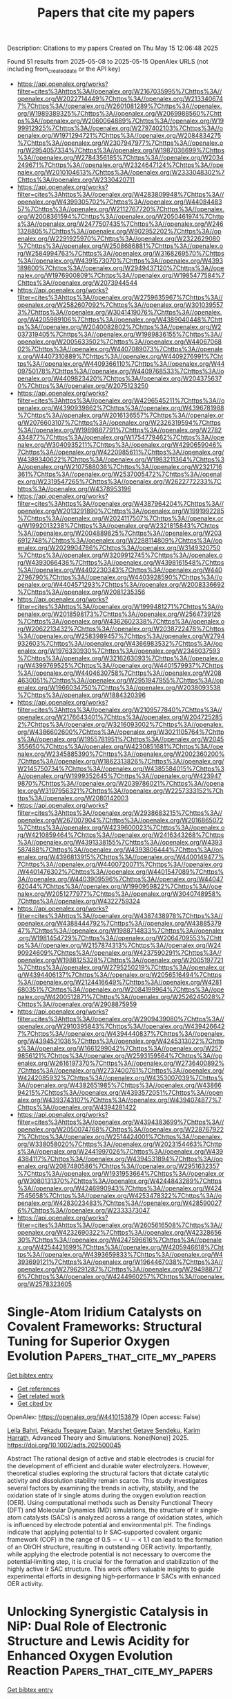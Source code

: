 #+TITLE: Papers that cite my papers
Description: Citations to my papers
Created on Thu May 15 12:06:48 2025

Found 51 results from 2025-05-08 to 2025-05-15
OpenAlex URLS (not including from_created_date or the API key)
- [[https://api.openalex.org/works?filter=cites%3Ahttps%3A//openalex.org/W2167035995%7Chttps%3A//openalex.org/W2022714449%7Chttps%3A//openalex.org/W2133406747%7Chttps%3A//openalex.org/W2601081289%7Chttps%3A//openalex.org/W1989389325%7Chttps%3A//openalex.org/W2069988560%7Chttps%3A//openalex.org/W2060064889%7Chttps%3A//openalex.org/W1999912925%7Chttps%3A//openalex.org/W2797402103%7Chttps%3A//openalex.org/W1971294721%7Chttps%3A//openalex.org/W2084834275%7Chttps%3A//openalex.org/W2307947977%7Chttps%3A//openalex.org/W2954057334%7Chttps%3A//openalex.org/W1987036699%7Chttps%3A//openalex.org/W2784356185%7Chttps%3A//openalex.org/W2034249671%7Chttps%3A//openalex.org/W2324647124%7Chttps%3A//openalex.org/W2010104613%7Chttps%3A//openalex.org/W2333048302%7Chttps%3A//openalex.org/W2330420711]]
- [[https://api.openalex.org/works?filter=cites%3Ahttps%3A//openalex.org/W4283809948%7Chttps%3A//openalex.org/W4399305702%7Chttps%3A//openalex.org/W4408448357%7Chttps%3A//openalex.org/W2112767720%7Chttps%3A//openalex.org/W2008361594%7Chttps%3A//openalex.org/W2050461974%7Chttps%3A//openalex.org/W2477507435%7Chttps%3A//openalex.org/W2461328805%7Chttps%3A//openalex.org/W902952202%7Chttps%3A//openalex.org/W2291925970%7Chttps%3A//openalex.org/W2322629080%7Chttps%3A//openalex.org/W2508686881%7Chttps%3A//openalex.org/W2584994763%7Chttps%3A//openalex.org/W3168269570%7Chttps%3A//openalex.org/W4391573070%7Chttps%3A//openalex.org/W4393189800%7Chttps%3A//openalex.org/W2949437120%7Chttps%3A//openalex.org/W1976900809%7Chttps%3A//openalex.org/W1985477584%7Chttps%3A//openalex.org/W2073944544]]
- [[https://api.openalex.org/works?filter=cites%3Ahttps%3A//openalex.org/W2759635967%7Chttps%3A//openalex.org/W2582607092%7Chttps%3A//openalex.org/W3010395573%7Chttps%3A//openalex.org/W3041419076%7Chttps%3A//openalex.org/W4205989106%7Chttps%3A//openalex.org/W4389040448%7Chttps%3A//openalex.org/W2040082802%7Chttps%3A//openalex.org/W2037319405%7Chttps%3A//openalex.org/W1989836155%7Chttps%3A//openalex.org/W2005633502%7Chttps%3A//openalex.org/W4406706802%7Chttps%3A//openalex.org/W4407089073%7Chttps%3A//openalex.org/W4407310889%7Chttps%3A//openalex.org/W4409276991%7Chttps%3A//openalex.org/W4409366110%7Chttps%3A//openalex.org/W4409750178%7Chttps%3A//openalex.org/W4409768533%7Chttps%3A//openalex.org/W4409823420%7Chttps%3A//openalex.org/W2043756370%7Chttps%3A//openalex.org/W2075123250]]
- [[https://api.openalex.org/works?filter=cites%3Ahttps%3A//openalex.org/W4296545211%7Chttps%3A//openalex.org/W4390939862%7Chttps%3A//openalex.org/W4396781988%7Chttps%3A//openalex.org/W2016136557%7Chttps%3A//openalex.org/W2076603107%7Chttps%3A//openalex.org/W2326319594%7Chttps%3A//openalex.org/W1989887791%7Chttps%3A//openalex.org/W2782434877%7Chttps%3A//openalex.org/W1754779462%7Chttps%3A//openalex.org/W3040935211%7Chttps%3A//openalex.org/W4290659046%7Chttps%3A//openalex.org/W4220985611%7Chttps%3A//openalex.org/W4389340622%7Chttps%3A//openalex.org/W1983211364%7Chttps%3A//openalex.org/W2107588036%7Chttps%3A//openalex.org/W2321716361%7Chttps%3A//openalex.org/W2537005472%7Chttps%3A//openalex.org/W2319547265%7Chttps%3A//openalex.org/W2622772233%7Chttps%3A//openalex.org/W4378953196]]
- [[https://api.openalex.org/works?filter=cites%3Ahttps%3A//openalex.org/W4387964204%7Chttps%3A//openalex.org/W2013291890%7Chttps%3A//openalex.org/W1991992285%7Chttps%3A//openalex.org/W2024117507%7Chttps%3A//openalex.org/W1992013238%7Chttps%3A//openalex.org/W2321815843%7Chttps%3A//openalex.org/W2004889825%7Chttps%3A//openalex.org/W2036912748%7Chttps%3A//openalex.org/W2288114809%7Chttps%3A//openalex.org/W2029904786%7Chttps%3A//openalex.org/W3149320750%7Chttps%3A//openalex.org/W3209912745%7Chttps%3A//openalex.org/W4393066436%7Chttps%3A//openalex.org/W4398161548%7Chttps%3A//openalex.org/W4402230343%7Chttps%3A//openalex.org/W4402796790%7Chttps%3A//openalex.org/W4403928590%7Chttps%3A//openalex.org/W4404571293%7Chttps%3A//openalex.org/W2008336692%7Chttps%3A//openalex.org/W2081235356]]
- [[https://api.openalex.org/works?filter=cites%3Ahttps%3A//openalex.org/W1999481271%7Chttps%3A//openalex.org/W2018598173%7Chttps%3A//openalex.org/W2564739126%7Chttps%3A//openalex.org/W4362602338%7Chttps%3A//openalex.org/W2062213432%7Chttps%3A//openalex.org/W2038722478%7Chttps%3A//openalex.org/W2583989457%7Chttps%3A//openalex.org/W2794932603%7Chttps%3A//openalex.org/W4366983532%7Chttps%3A//openalex.org/W1976330930%7Chttps%3A//openalex.org/W2346037593%7Chttps%3A//openalex.org/W3216263093%7Chttps%3A//openalex.org/W4399769525%7Chttps%3A//openalex.org/W4401579937%7Chttps%3A//openalex.org/W4404630758%7Chttps%3A//openalex.org/W2084630051%7Chttps%3A//openalex.org/W2951947955%7Chttps%3A//openalex.org/W1966034750%7Chttps%3A//openalex.org/W2038093538%7Chttps%3A//openalex.org/W1884320396]]
- [[https://api.openalex.org/works?filter=cites%3Ahttps%3A//openalex.org/W2109577840%7Chttps%3A//openalex.org/W2176643401%7Chttps%3A//openalex.org/W2047252852%7Chttps%3A//openalex.org/W3216093002%7Chttps%3A//openalex.org/W4386602600%7Chttps%3A//openalex.org/W3021105764%7Chttps%3A//openalex.org/W1955781951%7Chttps%3A//openalex.org/W2045355650%7Chttps%3A//openalex.org/W4230851681%7Chttps%3A//openalex.org/W2345885390%7Chttps%3A//openalex.org/W2002360200%7Chttps%3A//openalex.org/W1862313826%7Chttps%3A//openalex.org/W2145750734%7Chttps%3A//openalex.org/W4385584015%7Chttps%3A//openalex.org/W1999352645%7Chttps%3A//openalex.org/W4239479870%7Chttps%3A//openalex.org/W2039786021%7Chttps%3A//openalex.org/W3197956321%7Chttps%3A//openalex.org/W2257333152%7Chttps%3A//openalex.org/W2080142003]]
- [[https://api.openalex.org/works?filter=cites%3Ahttps%3A//openalex.org/W2938683215%7Chttps%3A//openalex.org/W267007904%7Chttps%3A//openalex.org/W2016865072%7Chttps%3A//openalex.org/W4239600023%7Chttps%3A//openalex.org/W4210859464%7Chttps%3A//openalex.org/W2416343268%7Chttps%3A//openalex.org/W4391338155%7Chttps%3A//openalex.org/W4393587488%7Chttps%3A//openalex.org/W4393806444%7Chttps%3A//openalex.org/W4396813915%7Chttps%3A//openalex.org/W4400149477%7Chttps%3A//openalex.org/W4400720071%7Chttps%3A//openalex.org/W4401476302%7Chttps%3A//openalex.org/W4401547089%7Chttps%3A//openalex.org/W4403909596%7Chttps%3A//openalex.org/W4404762044%7Chttps%3A//openalex.org/W1990959822%7Chttps%3A//openalex.org/W2051277977%7Chttps%3A//openalex.org/W3040748958%7Chttps%3A//openalex.org/W4322759324]]
- [[https://api.openalex.org/works?filter=cites%3Ahttps%3A//openalex.org/W4387438978%7Chttps%3A//openalex.org/W4388444792%7Chttps%3A//openalex.org/W4388537947%7Chttps%3A//openalex.org/W1988714833%7Chttps%3A//openalex.org/W1981454729%7Chttps%3A//openalex.org/W2064709553%7Chttps%3A//openalex.org/W2157874313%7Chttps%3A//openalex.org/W2490924609%7Chttps%3A//openalex.org/W4237590291%7Chttps%3A//openalex.org/W1988125328%7Chttps%3A//openalex.org/W2005197721%7Chttps%3A//openalex.org/W2795250219%7Chttps%3A//openalex.org/W4394406137%7Chttps%3A//openalex.org/W2056516494%7Chttps%3A//openalex.org/W2124416649%7Chttps%3A//openalex.org/W4281680351%7Chttps%3A//openalex.org/W2084199964%7Chttps%3A//openalex.org/W4200512871%7Chttps%3A//openalex.org/W2526245028%7Chttps%3A//openalex.org/W2908875959]]
- [[https://api.openalex.org/works?filter=cites%3Ahttps%3A//openalex.org/W2909439080%7Chttps%3A//openalex.org/W2910395843%7Chttps%3A//openalex.org/W4394266427%7Chttps%3A//openalex.org/W4394440837%7Chttps%3A//openalex.org/W4394521036%7Chttps%3A//openalex.org/W4245313022%7Chttps%3A//openalex.org/W1661299042%7Chttps%3A//openalex.org/W2579856121%7Chttps%3A//openalex.org/W2593159564%7Chttps%3A//openalex.org/W2616197370%7Chttps%3A//openalex.org/W2736400892%7Chttps%3A//openalex.org/W2737400761%7Chttps%3A//openalex.org/W4242085932%7Chttps%3A//openalex.org/W4353007039%7Chttps%3A//openalex.org/W4382651985%7Chttps%3A//openalex.org/W4386694215%7Chttps%3A//openalex.org/W4393572051%7Chttps%3A//openalex.org/W4393743107%7Chttps%3A//openalex.org/W4394074877%7Chttps%3A//openalex.org/W4394281422]]
- [[https://api.openalex.org/works?filter=cites%3Ahttps%3A//openalex.org/W4394383699%7Chttps%3A//openalex.org/W2050074768%7Chttps%3A//openalex.org/W2287679227%7Chttps%3A//openalex.org/W2514424001%7Chttps%3A//openalex.org/W338058020%7Chttps%3A//openalex.org/W2023154463%7Chttps%3A//openalex.org/W2441997026%7Chttps%3A//openalex.org/W4394384117%7Chttps%3A//openalex.org/W4394531894%7Chttps%3A//openalex.org/W2087480586%7Chttps%3A//openalex.org/W2951632357%7Chttps%3A//openalex.org/W1931953664%7Chttps%3A//openalex.org/W3080131370%7Chttps%3A//openalex.org/W4244843289%7Chttps%3A//openalex.org/W4246990943%7Chttps%3A//openalex.org/W4247545658%7Chttps%3A//openalex.org/W4253478322%7Chttps%3A//openalex.org/W4283023483%7Chttps%3A//openalex.org/W4285900276%7Chttps%3A//openalex.org/W2333373047]]
- [[https://api.openalex.org/works?filter=cites%3Ahttps%3A//openalex.org/W2605616508%7Chttps%3A//openalex.org/W4232690322%7Chttps%3A//openalex.org/W4232865630%7Chttps%3A//openalex.org/W4247596616%7Chttps%3A//openalex.org/W4254421699%7Chttps%3A//openalex.org/W4205946618%7Chttps%3A//openalex.org/W4393659833%7Chttps%3A//openalex.org/W4393699121%7Chttps%3A//openalex.org/W1964467038%7Chttps%3A//openalex.org/W2796291287%7Chttps%3A//openalex.org/W2949887176%7Chttps%3A//openalex.org/W4244960257%7Chttps%3A//openalex.org/W2578323605]]

* Single‐Atom Iridium Catalysts on Covalent Frameworks: Structural Tuning for Superior Oxygen Evolution  :Papers_that_cite_my_papers:
:PROPERTIES:
:UUID: https://openalex.org/W4410153879
:TOPICS: Electrocatalysts for Energy Conversion, Fuel Cells and Related Materials, Catalytic Processes in Materials Science
:PUBLICATION_DATE: 2025-05-07
:END:    
    
[[elisp:(doi-add-bibtex-entry "https://doi.org/10.1002/adts.202500045")][Get bibtex entry]] 

- [[elisp:(progn (xref--push-markers (current-buffer) (point)) (oa--referenced-works "https://openalex.org/W4410153879"))][Get references]]
- [[elisp:(progn (xref--push-markers (current-buffer) (point)) (oa--related-works "https://openalex.org/W4410153879"))][Get related work]]
- [[elisp:(progn (xref--push-markers (current-buffer) (point)) (oa--cited-by-works "https://openalex.org/W4410153879"))][Get cited by]]

OpenAlex: https://openalex.org/W4410153879 (Open access: False)
    
[[https://openalex.org/A5074291279][Leila Bahri]], [[https://openalex.org/A5068739709][Fekadu Tsegaye Dajan]], [[https://openalex.org/A5117461990][Marshet Getaye Sendeku]], [[https://openalex.org/A5086445869][Karim Harrath]], Advanced Theory and Simulations. None(None)] 2025. https://doi.org/10.1002/adts.202500045 
     
Abstract The rational design of active and stable electrodes is crucial for the development of efficient and durable water electrolyzers. However, theoretical studies exploring the structural factors that dictate catalytic activity and dissolution stability remain scarce. This study investigates several factors by examining the trends in activity, stability, and the oxidation state of Ir single atoms during the oxygen evolution reaction (OER). Using computational methods such as Density Functional Theory (DFT) and Molecular Dynamics (MD) simulations, the structure of Ir single‐atom catalysts (SACs) is analyzed across a range of oxidation states, which is influenced by electrode potential and environmental pH. The findings indicate that applying potential to Ir SAC‐supported covalent organic framework (COF) in the range of 0.5 ∼ < U ∼ < 1.1 can lead to the formation of an OIrOH structure, resulting in outstanding OER activity. Importantly, while applying the electrode potential is not necessary to overcome the potential‐limiting step, it is crucial for the formation and stabilization of the highly active Ir SAC structure. This work offers valuable insights to guide experimental efforts in designing high‐performance Ir SACs with enhanced OER activity.    

    

* Unlocking Synergistic Catalysis in NiP: Dual Role of Electronic Structure and Lewis Acidity for Enhanced Oxygen Evolution Reaction  :Papers_that_cite_my_papers:
:PROPERTIES:
:UUID: https://openalex.org/W4410156533
:TOPICS: Electrocatalysts for Energy Conversion, Advanced battery technologies research, Fuel Cells and Related Materials
:PUBLICATION_DATE: 2025-05-07
:END:    
    
[[elisp:(doi-add-bibtex-entry "https://doi.org/10.3390/catal15050457")][Get bibtex entry]] 

- [[elisp:(progn (xref--push-markers (current-buffer) (point)) (oa--referenced-works "https://openalex.org/W4410156533"))][Get references]]
- [[elisp:(progn (xref--push-markers (current-buffer) (point)) (oa--related-works "https://openalex.org/W4410156533"))][Get related work]]
- [[elisp:(progn (xref--push-markers (current-buffer) (point)) (oa--cited-by-works "https://openalex.org/W4410156533"))][Get cited by]]

OpenAlex: https://openalex.org/W4410156533 (Open access: True)
    
[[https://openalex.org/A5117085608][Jiazhou Liang]], [[https://openalex.org/A5108050420][Jiawei Li]], [[https://openalex.org/A5064805356][Junrong Yan]], [[https://openalex.org/A5117085609][Andrew M. Rappe]], [[https://openalex.org/A5101985744][Jing Yang]], Catalysts. 15(5)] 2025. https://doi.org/10.3390/catal15050457 
     
Nickel phosphides (NixPy) are recognized as promising alternatives to noble-metal catalysts for the oxygen evolution reaction (OER). NiP, consisting of the equal stoichiometric ratio of Ni and P, could help quantify the catalytic effect of P and Ni. In this work, density functional theory (DFT) is employed to investigate the OER mechanism on NiP surfaces. We found that P atoms help stabilize O* at the adsorption sites. The rich electron donation from the Ni atom can alter the local charge distribution and enhance the interaction between O* and P atoms. Both oxygen intermediate adsorption energy and OER overpotential exhibit linear correlations with the charge of adsorption sites. Electron loss at the site induces the overall system to exhibit Lewis acidic characteristics, facilitating the OER and leading to a substantial overpotential reduction of up to 0.61 V compared to Lewis basic structures. Leveraging electronic structure theory and Lewis acid–base theory, we offer a new insight into the OER mechanism on the NiP surface, demonstrating that the catalytic activity of bulk metallic surface materials like NiP can be optimized by tailoring the local surface chemical environment.    

    

* Elucidating the role of potassium in methane steam reforming using first-principles-based kinetic Monte Carlo simulations  :Papers_that_cite_my_papers:
:PROPERTIES:
:UUID: https://openalex.org/W4410177224
:TOPICS: Catalysts for Methane Reforming, Catalysis and Oxidation Reactions, Catalytic Processes in Materials Science
:PUBLICATION_DATE: 2025-05-01
:END:    
    
[[elisp:(doi-add-bibtex-entry "https://doi.org/10.1016/j.jcat.2025.116203")][Get bibtex entry]] 

- [[elisp:(progn (xref--push-markers (current-buffer) (point)) (oa--referenced-works "https://openalex.org/W4410177224"))][Get references]]
- [[elisp:(progn (xref--push-markers (current-buffer) (point)) (oa--related-works "https://openalex.org/W4410177224"))][Get related work]]
- [[elisp:(progn (xref--push-markers (current-buffer) (point)) (oa--cited-by-works "https://openalex.org/W4410177224"))][Get cited by]]

OpenAlex: https://openalex.org/W4410177224 (Open access: False)
    
[[https://openalex.org/A5091701869][Sai Sharath Yadavalli]], [[https://openalex.org/A5083360052][Glenn Jones]], [[https://openalex.org/A5117469624][Carlos Fonte]], [[https://openalex.org/A5081859091][Michail Stamatakis]], Journal of Catalysis. None(None)] 2025. https://doi.org/10.1016/j.jcat.2025.116203 
     
No abstract    

    

* In Situ Reconfigured Heterostructure Active Sites on Transition Metal Sulfides Heterojunction for Accelerated Water Oxidation  :Papers_that_cite_my_papers:
:PROPERTIES:
:UUID: https://openalex.org/W4410188613
:TOPICS: Electrocatalysts for Energy Conversion, Advanced Photocatalysis Techniques, Catalytic Processes in Materials Science
:PUBLICATION_DATE: 2025-05-08
:END:    
    
[[elisp:(doi-add-bibtex-entry "https://doi.org/10.1021/acs.inorgchem.5c00902")][Get bibtex entry]] 

- [[elisp:(progn (xref--push-markers (current-buffer) (point)) (oa--referenced-works "https://openalex.org/W4410188613"))][Get references]]
- [[elisp:(progn (xref--push-markers (current-buffer) (point)) (oa--related-works "https://openalex.org/W4410188613"))][Get related work]]
- [[elisp:(progn (xref--push-markers (current-buffer) (point)) (oa--cited-by-works "https://openalex.org/W4410188613"))][Get cited by]]

OpenAlex: https://openalex.org/W4410188613 (Open access: False)
    
[[https://openalex.org/A5101455259][Li Huang]], [[https://openalex.org/A5103268090][Rui Gao]], [[https://openalex.org/A5102981054][Yunsheng Qiu]], [[https://openalex.org/A5076632947][Jian Zheng]], [[https://openalex.org/A5074449187][Wenjing Zhang]], [[https://openalex.org/A5065268874][Lirong Zheng]], [[https://openalex.org/A5101190624][Yunfeng Bai]], [[https://openalex.org/A5068531696][Zhongbo Hu]], [[https://openalex.org/A5013342444][Tianran Zhang]], [[https://openalex.org/A5058350031][Xiangfeng Liu]], Inorganic Chemistry. None(None)] 2025. https://doi.org/10.1021/acs.inorgchem.5c00902 
     
Transition metal sulfides (TMSs) are promising noble-metal-free electrocatalysts for electrochemical water splitting due to their distinctive physical and chemical properties, but they usually undergo complicated structure reconfiguration during the oxygen evolution reaction (OER). Precisely controlling the in situ reconfiguration of TMSs for in situ generation of high-activity real active sites still remains a great challenge. Herein, we propose to in situ reconfigure heterostructure active-sites on transition metal sulfides via heterojunction engineering and achieve high OER performances on (Ni,Fe)S2/MoS2 catalysts. The continuous leaching of Mo and S during electrooxidation induces the reconfiguration, and the strong electronic interaction of (Ni,Fe)S2 and MoS2 generates the special Ni(OH)2/NiOOH/FeOOH heterostructure sites via an asynchronous reconfiguration of Fe and Ni. The (Ni,Fe)S2/MoS2 heterostructure catalyst therefore exhibits excellent OER activity (a small overpotential of 228 mV at 100 mA cm-2) and a low voltage in an alkaline water electrolyzer (1.44 V at 10 mA cm-2), outperforming the homogeneous Mo-free NiFe sulfide catalysts with conventional reconfiguration of Ni-doped FeOOH. This work sheds light on the precise structures design under complicated electrochemical reconstruction and broadens the horizon of reconstruction chemistry to design low-cost and efficient electrocatalysts.    

    

* From Micro-environments to Macroscopic Effects: How the Alkaline Hydrogen Evolution Reaction Drives Cu Cathodic Corrosion  :Papers_that_cite_my_papers:
:PROPERTIES:
:UUID: https://openalex.org/W4410192466
:TOPICS: CO2 Reduction Techniques and Catalysts, Corrosion Behavior and Inhibition, Molten salt chemistry and electrochemical processes
:PUBLICATION_DATE: 2025-05-08
:END:    
    
[[elisp:(doi-add-bibtex-entry "https://doi.org/10.1021/acscatal.4c07768")][Get bibtex entry]] 

- [[elisp:(progn (xref--push-markers (current-buffer) (point)) (oa--referenced-works "https://openalex.org/W4410192466"))][Get references]]
- [[elisp:(progn (xref--push-markers (current-buffer) (point)) (oa--related-works "https://openalex.org/W4410192466"))][Get related work]]
- [[elisp:(progn (xref--push-markers (current-buffer) (point)) (oa--cited-by-works "https://openalex.org/W4410192466"))][Get cited by]]

OpenAlex: https://openalex.org/W4410192466 (Open access: False)
    
[[https://openalex.org/A5001727106][Hori Pada Sarker]], [[https://openalex.org/A5079824478][Anshuman Goswami]], [[https://openalex.org/A5088793790][Michael T. Tang]], [[https://openalex.org/A5014248031][Frank Abild‐Pedersen]], ACS Catalysis. None(None)] 2025. https://doi.org/10.1021/acscatal.4c07768 
     
No abstract    

    

* Flexible photo-assisted zinc-air battery achieved by heterojunction structure between oxygen-vacancy-rich CoFe2O4 and nitrogen-doped hollow carbon spheres  :Papers_that_cite_my_papers:
:PROPERTIES:
:UUID: https://openalex.org/W4410194916
:TOPICS: Advanced battery technologies research, Electrocatalysts for Energy Conversion, Advanced Photocatalysis Techniques
:PUBLICATION_DATE: 2025-05-09
:END:    
    
[[elisp:(doi-add-bibtex-entry "https://doi.org/10.1016/j.jcis.2025.137788")][Get bibtex entry]] 

- [[elisp:(progn (xref--push-markers (current-buffer) (point)) (oa--referenced-works "https://openalex.org/W4410194916"))][Get references]]
- [[elisp:(progn (xref--push-markers (current-buffer) (point)) (oa--related-works "https://openalex.org/W4410194916"))][Get related work]]
- [[elisp:(progn (xref--push-markers (current-buffer) (point)) (oa--cited-by-works "https://openalex.org/W4410194916"))][Get cited by]]

OpenAlex: https://openalex.org/W4410194916 (Open access: False)
    
[[https://openalex.org/A5100372151][Xue Liu]], [[https://openalex.org/A5016491718][Jie Song]], [[https://openalex.org/A5030028421][Hao Song]], [[https://openalex.org/A5109681771][H. Zhuo]], [[https://openalex.org/A5073080176][Wenmiao Chen]], [[https://openalex.org/A5054907108][Yuexing Zhang]], [[https://openalex.org/A5100602467][Yanli Chen]], Journal of Colloid and Interface Science. 695(None)] 2025. https://doi.org/10.1016/j.jcis.2025.137788 
     
No abstract    

    

* Sustainable and cost-efficient hydrogen production using platinum clusters at minimal loading  :Papers_that_cite_my_papers:
:PROPERTIES:
:UUID: https://openalex.org/W4410195245
:TOPICS: Catalytic Processes in Materials Science, Electrocatalysts for Energy Conversion, Advanced Photocatalysis Techniques
:PUBLICATION_DATE: 2025-05-09
:END:    
    
[[elisp:(doi-add-bibtex-entry "https://doi.org/10.1038/s41467-025-59450-6")][Get bibtex entry]] 

- [[elisp:(progn (xref--push-markers (current-buffer) (point)) (oa--referenced-works "https://openalex.org/W4410195245"))][Get references]]
- [[elisp:(progn (xref--push-markers (current-buffer) (point)) (oa--related-works "https://openalex.org/W4410195245"))][Get related work]]
- [[elisp:(progn (xref--push-markers (current-buffer) (point)) (oa--cited-by-works "https://openalex.org/W4410195245"))][Get cited by]]

OpenAlex: https://openalex.org/W4410195245 (Open access: True)
    
[[https://openalex.org/A5041527056][Hongliang Zeng]], [[https://openalex.org/A5100370648][Zheng Chen]], [[https://openalex.org/A5077126344][Qiu Jiang]], [[https://openalex.org/A5103095011][Qiu Zhong]], [[https://openalex.org/A5100308621][Yuan Ji]], [[https://openalex.org/A5048409182][Yizhen Chen]], [[https://openalex.org/A5108050384][Jiawei Li]], [[https://openalex.org/A5100386379][Chunxiao Liu]], [[https://openalex.org/A5012651419][Runhao Zhang]], [[https://openalex.org/A5082178537][Jialin Tang]], [[https://openalex.org/A5101333049][Xiaoxia Xiong]], [[https://openalex.org/A5113377832][Zhongyue Zhang]], [[https://openalex.org/A5100669600][Zhaoyang Chen]], [[https://openalex.org/A5024130637][Yizhou Dai]], [[https://openalex.org/A5100707424][Chengbo Li]], [[https://openalex.org/A5084297995][Yinfang Chen]], [[https://openalex.org/A5069801048][Donghao Zhao]], [[https://openalex.org/A5081479669][Xu Li]], [[https://openalex.org/A5070008862][Tingting Zheng]], [[https://openalex.org/A5036163052][Xin Xu]], [[https://openalex.org/A5014622289][Chuan Xia]], Nature Communications. 16(1)] 2025. https://doi.org/10.1038/s41467-025-59450-6 
     
Proton exchange membrane water electrolysis stands as a promising technology for sustainable hydrogen production, although its viability hinges on minimizing platinum (Pt) usage without sacrificing catalytic efficiency. Central to this challenge is enhancing the intrinsic activity of Pt while ensuring the stability of the catalyst. We herein present a Mo2TiC2 MXene-supported Pt nanocluster catalyst (Mo2TiC2-PtNC) that requires a minimal Pt content (36 μg cm-2) to function, yet remains highly active and stable. Operando spectroscopy and theoretical simulation provide evidence for anomalous charge transfer from the MXene substrate to PtNC, thus generating highly efficient electron-rich Pt sites for robust hydrogen evolution. When incorporated into a proton exchange membrane electrolyzer, the catalyst affords more than 8700 h at 200 mA cm-2 under ambient temperature with a decay rate of just 2.2 μV h-1. All the performance metrics of the present Mo2TiC2-PtNC catalysts are on par with or even surpass those of current hydrogen evolution electrocatalysts under identical operation conditions, thereby challenging the monopoly of high-loading Pt/C-20% in the current electrolyzer design.    

    

* Bio- and Electrocatalysts for Oxygen Reduction Reaction in Neutral Media: From Mechanisms to Practical Applications  :Papers_that_cite_my_papers:
:PROPERTIES:
:UUID: https://openalex.org/W4410195383
:TOPICS: Electrocatalysts for Energy Conversion, Microbial Fuel Cells and Bioremediation, Fuel Cells and Related Materials
:PUBLICATION_DATE: 2025-05-09
:END:    
    
[[elisp:(doi-add-bibtex-entry "https://doi.org/10.1016/j.jpowsour.2025.237267")][Get bibtex entry]] 

- [[elisp:(progn (xref--push-markers (current-buffer) (point)) (oa--referenced-works "https://openalex.org/W4410195383"))][Get references]]
- [[elisp:(progn (xref--push-markers (current-buffer) (point)) (oa--related-works "https://openalex.org/W4410195383"))][Get related work]]
- [[elisp:(progn (xref--push-markers (current-buffer) (point)) (oa--cited-by-works "https://openalex.org/W4410195383"))][Get cited by]]

OpenAlex: https://openalex.org/W4410195383 (Open access: True)
    
[[https://openalex.org/A5050080671][Angelo Tricase]], [[https://openalex.org/A5049830375][Mohsin Muhyuddin]], [[https://openalex.org/A5019398647][Benjamin Erable]], [[https://openalex.org/A5080704605][Plamen Atanassov]], [[https://openalex.org/A5026207543][Deepak Pant]], [[https://openalex.org/A5071362248][Carlo Santoro]], [[https://openalex.org/A5059314703][Paolo Bollella]], Journal of Power Sources. 646(None)] 2025. https://doi.org/10.1016/j.jpowsour.2025.237267 
     
No abstract    

    

* Preparation of NiMnFeOx Electrocatalysts for Oxygen Evolution Reaction Using Galvanic Exchange  :Papers_that_cite_my_papers:
:PROPERTIES:
:UUID: https://openalex.org/W4410197043
:TOPICS: Electrocatalysts for Energy Conversion, Fuel Cells and Related Materials, Electrochemical Analysis and Applications
:PUBLICATION_DATE: 2025-05-09
:END:    
    
[[elisp:(doi-add-bibtex-entry "https://doi.org/10.1007/s12678-025-00958-2")][Get bibtex entry]] 

- [[elisp:(progn (xref--push-markers (current-buffer) (point)) (oa--referenced-works "https://openalex.org/W4410197043"))][Get references]]
- [[elisp:(progn (xref--push-markers (current-buffer) (point)) (oa--related-works "https://openalex.org/W4410197043"))][Get related work]]
- [[elisp:(progn (xref--push-markers (current-buffer) (point)) (oa--cited-by-works "https://openalex.org/W4410197043"))][Get cited by]]

OpenAlex: https://openalex.org/W4410197043 (Open access: False)
    
[[https://openalex.org/A5065612253][Madis Lüsi]], [[https://openalex.org/A5002615904][Heiki Erikson]], [[https://openalex.org/A5010424617][Helle‐Mai Piirsoo]], [[https://openalex.org/A5055185943][Arvo Kikas]], [[https://openalex.org/A5050547923][Vambola Kisand]], [[https://openalex.org/A5034289485][Kaupo Kukli]], [[https://openalex.org/A5059851555][Kaido Tammeveski]], Electrocatalysis. None(None)] 2025. https://doi.org/10.1007/s12678-025-00958-2 
     
No abstract    

    

* Evolving metal-organic frameworks for highly active oxygen evolution  :Papers_that_cite_my_papers:
:PROPERTIES:
:UUID: https://openalex.org/W4410201973
:TOPICS: Electrocatalysts for Energy Conversion, Fuel Cells and Related Materials, Advanced Memory and Neural Computing
:PUBLICATION_DATE: 2025-05-01
:END:    
    
[[elisp:(doi-add-bibtex-entry "https://doi.org/10.1016/j.matt.2025.102046")][Get bibtex entry]] 

- [[elisp:(progn (xref--push-markers (current-buffer) (point)) (oa--referenced-works "https://openalex.org/W4410201973"))][Get references]]
- [[elisp:(progn (xref--push-markers (current-buffer) (point)) (oa--related-works "https://openalex.org/W4410201973"))][Get related work]]
- [[elisp:(progn (xref--push-markers (current-buffer) (point)) (oa--cited-by-works "https://openalex.org/W4410201973"))][Get cited by]]

OpenAlex: https://openalex.org/W4410201973 (Open access: False)
    
[[https://openalex.org/A5059759795][Pengqi Yang]], [[https://openalex.org/A5063438139][Caoyu Yang]], [[https://openalex.org/A5109985082][Zhengyan Wu]], [[https://openalex.org/A5067430528][Zhiyong Tang]], Matter. 8(5)] 2025. https://doi.org/10.1016/j.matt.2025.102046 
     
No abstract    

    

* Δ-model correction of foundation model based on the model’s own understanding  :Papers_that_cite_my_papers:
:PROPERTIES:
:UUID: https://openalex.org/W4410212317
:TOPICS: Machine Learning in Materials Science, Computational Drug Discovery Methods, X-ray Diffraction in Crystallography
:PUBLICATION_DATE: 2025-05-08
:END:    
    
[[elisp:(doi-add-bibtex-entry "https://doi.org/10.1063/5.0268264")][Get bibtex entry]] 

- [[elisp:(progn (xref--push-markers (current-buffer) (point)) (oa--referenced-works "https://openalex.org/W4410212317"))][Get references]]
- [[elisp:(progn (xref--push-markers (current-buffer) (point)) (oa--related-works "https://openalex.org/W4410212317"))][Get related work]]
- [[elisp:(progn (xref--push-markers (current-buffer) (point)) (oa--cited-by-works "https://openalex.org/W4410212317"))][Get cited by]]

OpenAlex: https://openalex.org/W4410212317 (Open access: False)
    
[[https://openalex.org/A5055714128][Mads-Peter V. Christiansen]], [[https://openalex.org/A5081864343][Bjørk Hammer]], The Journal of Chemical Physics. 162(18)] 2025. https://doi.org/10.1063/5.0268264 
     
Foundation models of interatomic potentials, the so called universal potentials, may require fine-tuning or residual corrections when applied to specific subclasses of materials. In the present work, we demonstrate how such an augmentation can be accomplished via Δ-learning based on the representation already embedded in the universal potentials. The Δ-model introduced is a Gaussian Process Regression (GPR) model, and various types of aggregation (global, species-separated, and atomic) of the representation vector are discussed. Employing a specific universal potential, CHGNet [Deng et al., Nat. Mach. Intell. 5, 1031 (2023)], in a global structure optimization setting, we find that it correctly describes the energetics of the “8” Cu oxide, which is an ultra-thin oxide film on Cu(111). The universal potential model even predicts a more favorable structure compared with that discussed in recent density functional theory-based literature. Moving to sulfur adatom overlayers on Cu(111), Ag(111), and Au(111), the CHGNet model, however, requires corrections. We demonstrate that these are efficiently provided via the GPR-based Δ-model formulated on CHGNet’s own internal atomic embedding representation. The need for corrections is tracked to the scarcity of metal–sulfur atomic environments in the materials project database that CHGNet is trained on, leading to an overreliance on sulfur–sulfur atomic environments. Other universal potentials trained on the same data, MACE-MP0, SevenNet-0, and ORB-v2-only-MPtrj, show a similar behavior but with varying degrees of error, demonstrating the general need for augmentation schemes for universal potential models.    

    

* Materials Learning Algorithms (MALA): Scalable machine learning for electronic structure calculations in large-scale atomistic simulations  :Papers_that_cite_my_papers:
:PROPERTIES:
:UUID: https://openalex.org/W4410218316
:TOPICS: Machine Learning in Materials Science, X-ray Diffraction in Crystallography, Electron and X-Ray Spectroscopy Techniques
:PUBLICATION_DATE: 2025-05-01
:END:    
    
[[elisp:(doi-add-bibtex-entry "https://doi.org/10.1016/j.cpc.2025.109654")][Get bibtex entry]] 

- [[elisp:(progn (xref--push-markers (current-buffer) (point)) (oa--referenced-works "https://openalex.org/W4410218316"))][Get references]]
- [[elisp:(progn (xref--push-markers (current-buffer) (point)) (oa--related-works "https://openalex.org/W4410218316"))][Get related work]]
- [[elisp:(progn (xref--push-markers (current-buffer) (point)) (oa--cited-by-works "https://openalex.org/W4410218316"))][Get cited by]]

OpenAlex: https://openalex.org/W4410218316 (Open access: True)
    
[[https://openalex.org/A5043256783][Attila Cangi]], [[https://openalex.org/A5036019666][Lenz Fiedler]], [[https://openalex.org/A5115002622][Bartosz Brzoza]], [[https://openalex.org/A5018402526][Karan Shah]], [[https://openalex.org/A5062482845][Timothy J. Callow]], [[https://openalex.org/A5071681139][Daniel Kotik]], [[https://openalex.org/A5046803928][Steve Schmerler]], [[https://openalex.org/A5019819696][Matthew C. Barry]], [[https://openalex.org/A5013609260][James Goff]], [[https://openalex.org/A5018494557][Andrew Rohskopf]], [[https://openalex.org/A5071658551][Dayton J. Vogel]], [[https://openalex.org/A5034807923][Normand A. Modine]], [[https://openalex.org/A5103072309][Aidan P. Thompson]], [[https://openalex.org/A5023482297][Sivasankaran Rajamanickam]], Computer Physics Communications. None(None)] 2025. https://doi.org/10.1016/j.cpc.2025.109654 
     
No abstract    

    

* Theoretical study on the regulation of ScCl2 electrocatalytic activity through functionalization with H, O, and F  :Papers_that_cite_my_papers:
:PROPERTIES:
:UUID: https://openalex.org/W4410218655
:TOPICS: Electrochemical Analysis and Applications, Electrocatalysts for Energy Conversion, Advanced battery technologies research
:PUBLICATION_DATE: 2025-05-09
:END:    
    
[[elisp:(doi-add-bibtex-entry "https://doi.org/10.1016/j.ijhydene.2025.05.027")][Get bibtex entry]] 

- [[elisp:(progn (xref--push-markers (current-buffer) (point)) (oa--referenced-works "https://openalex.org/W4410218655"))][Get references]]
- [[elisp:(progn (xref--push-markers (current-buffer) (point)) (oa--related-works "https://openalex.org/W4410218655"))][Get related work]]
- [[elisp:(progn (xref--push-markers (current-buffer) (point)) (oa--cited-by-works "https://openalex.org/W4410218655"))][Get cited by]]

OpenAlex: https://openalex.org/W4410218655 (Open access: False)
    
[[https://openalex.org/A5100606464][Yusheng Wang]], [[https://openalex.org/A5035752505][Yongqi Zhang]], [[https://openalex.org/A5109427100][Nahong Song]], [[https://openalex.org/A5100618277][Juanjuan Wang]], [[https://openalex.org/A5100419929][Bin Xu]], [[https://openalex.org/A5100455819][Fei Wang]], International Journal of Hydrogen Energy. 136(None)] 2025. https://doi.org/10.1016/j.ijhydene.2025.05.027 
     
No abstract    

    

* Rationalizing the Overall H2O2 Selectivity of Metal Dichalcogenide Electrocatalysts for the Two-Electron Oxygen Reduction Reaction Using Microkinetic Modeling  :Papers_that_cite_my_papers:
:PROPERTIES:
:UUID: https://openalex.org/W4410226531
:TOPICS: Electrocatalysts for Energy Conversion, Advanced battery technologies research, Advanced Thermoelectric Materials and Devices
:PUBLICATION_DATE: 2025-05-09
:END:    
    
[[elisp:(doi-add-bibtex-entry "https://doi.org/10.1021/acscatal.5c01079")][Get bibtex entry]] 

- [[elisp:(progn (xref--push-markers (current-buffer) (point)) (oa--referenced-works "https://openalex.org/W4410226531"))][Get references]]
- [[elisp:(progn (xref--push-markers (current-buffer) (point)) (oa--related-works "https://openalex.org/W4410226531"))][Get related work]]
- [[elisp:(progn (xref--push-markers (current-buffer) (point)) (oa--cited-by-works "https://openalex.org/W4410226531"))][Get cited by]]

OpenAlex: https://openalex.org/W4410226531 (Open access: False)
    
[[https://openalex.org/A5076717674][Ipsita Mondal]], [[https://openalex.org/A5027840831][Hongyuan Sheng]], [[https://openalex.org/A5033477141][Kwanpyung Lee]], [[https://openalex.org/A5046560539][Song Jin]], [[https://openalex.org/A5088916558][J. R. Schmidt]], ACS Catalysis. None(None)] 2025. https://doi.org/10.1021/acscatal.5c01079 
     
No abstract    

    

* Single-atom Pd boosted Cu catalysts for ethanol dehydrogenation  :Papers_that_cite_my_papers:
:PROPERTIES:
:UUID: https://openalex.org/W4410230321
:TOPICS: Catalysts for Methane Reforming, Catalytic Processes in Materials Science, Catalysis and Oxidation Reactions
:PUBLICATION_DATE: 2025-05-01
:END:    
    
[[elisp:(doi-add-bibtex-entry "https://doi.org/10.1016/j.actphy.2025.100100")][Get bibtex entry]] 

- [[elisp:(progn (xref--push-markers (current-buffer) (point)) (oa--referenced-works "https://openalex.org/W4410230321"))][Get references]]
- [[elisp:(progn (xref--push-markers (current-buffer) (point)) (oa--related-works "https://openalex.org/W4410230321"))][Get related work]]
- [[elisp:(progn (xref--push-markers (current-buffer) (point)) (oa--cited-by-works "https://openalex.org/W4410230321"))][Get cited by]]

OpenAlex: https://openalex.org/W4410230321 (Open access: False)
    
[[https://openalex.org/A5100324669][Lele Feng]], [[https://openalex.org/A5061783205][Xueying Bai]], [[https://openalex.org/A5082875478][Jifeng Pang]], [[https://openalex.org/A5102612540][Hongchen Cao]], [[https://openalex.org/A5115592519][Xiaoyan Liu]], [[https://openalex.org/A5102811118][Wenhao Luo]], [[https://openalex.org/A5024697319][Xiaofeng Yang]], [[https://openalex.org/A5101816242][Pengfei Wu]], [[https://openalex.org/A5003360765][Mingyuan Zheng]], Acta Physico-Chimica Sinica. None(None)] 2025. https://doi.org/10.1016/j.actphy.2025.100100 
     
No abstract    

    

* Advancing the understanding and prediction accuracy of molecular adsorption energy with artificial intelligence  :Papers_that_cite_my_papers:
:PROPERTIES:
:UUID: https://openalex.org/W4410233178
:TOPICS: Catalytic Processes in Materials Science, Nanomaterials for catalytic reactions, Advanced Photocatalysis Techniques
:PUBLICATION_DATE: 2025-05-09
:END:    
    
[[elisp:(doi-add-bibtex-entry "https://doi.org/10.1103/physrevb.111.195413")][Get bibtex entry]] 

- [[elisp:(progn (xref--push-markers (current-buffer) (point)) (oa--referenced-works "https://openalex.org/W4410233178"))][Get references]]
- [[elisp:(progn (xref--push-markers (current-buffer) (point)) (oa--related-works "https://openalex.org/W4410233178"))][Get related work]]
- [[elisp:(progn (xref--push-markers (current-buffer) (point)) (oa--cited-by-works "https://openalex.org/W4410233178"))][Get cited by]]

OpenAlex: https://openalex.org/W4410233178 (Open access: False)
    
[[https://openalex.org/A5101680308][Wen Liu]], [[https://openalex.org/A5100735736][Ning Xu]], [[https://openalex.org/A5070491283][Zheng Li]], [[https://openalex.org/A5113231111][Meiliang Ma]], [[https://openalex.org/A5108635259][Xiaojuan Hu]], [[https://openalex.org/A5087862339][Zhongkang Han]], [[https://openalex.org/A5101436252][Ying Jiang]], [[https://openalex.org/A5002935799][Wentao Yuan]], [[https://openalex.org/A5068576964][Hangsheng Yang]], [[https://openalex.org/A5041805700][Sergey V. Levchenko]], [[https://openalex.org/A5100424506][Yong Wang]], Physical review. B./Physical review. B. 111(19)] 2025. https://doi.org/10.1103/physrevb.111.195413 
     
No abstract    

    

* Halide Perovskite Photocatalysts for Clean Fuel Production and Organic Synthesis: Opportunities and Challenges  :Papers_that_cite_my_papers:
:PROPERTIES:
:UUID: https://openalex.org/W4410240350
:TOPICS: Advanced Photocatalysis Techniques, Perovskite Materials and Applications, Covalent Organic Framework Applications
:PUBLICATION_DATE: 2025-05-09
:END:    
    
[[elisp:(doi-add-bibtex-entry "https://doi.org/10.1002/adma.202419603")][Get bibtex entry]] 

- [[elisp:(progn (xref--push-markers (current-buffer) (point)) (oa--referenced-works "https://openalex.org/W4410240350"))][Get references]]
- [[elisp:(progn (xref--push-markers (current-buffer) (point)) (oa--related-works "https://openalex.org/W4410240350"))][Get related work]]
- [[elisp:(progn (xref--push-markers (current-buffer) (point)) (oa--cited-by-works "https://openalex.org/W4410240350"))][Get cited by]]

OpenAlex: https://openalex.org/W4410240350 (Open access: True)
    
[[https://openalex.org/A5080257716][Siddharth Singh]], [[https://openalex.org/A5101730831][Zeinab Hamid]], [[https://openalex.org/A5103136414][Ramavath Babu]], [[https://openalex.org/A5035558632][Sergio Gómez‐Graña]], [[https://openalex.org/A5048627158][Xiaowen Hu]], [[https://openalex.org/A5034296749][Iain McCulloch]], [[https://openalex.org/A5028314893][Robert L. Z. Hoye]], [[https://openalex.org/A5062699094][Vishal Govind Rao]], [[https://openalex.org/A5010451900][Lakshminarayana Polavarapu]], Advanced Materials. None(None)] 2025. https://doi.org/10.1002/adma.202419603 
     
Abstract The need to constrain the use of fossil fuels causing global warming is motivating the development of a variety of photocatalysts for solar‐to‐fuel generation and chemical synthesis. In particular, semiconductor‐based photocatalysts have been extensively exploited in solar‐driven organic synthesis, carbon dioxide (CO 2 ) conversion into value‐added products, and hydrogen (H 2 ) generation from water (H 2 O) splitting. Recently, metal halide perovskites (MHPs) have emerged as an important class of semiconductors for heterogeneous photocatalysis owing to their interesting properties. Despite key issues with long‐term stability and degradation in polar solvents due to their ionic character, there has been significant progress in halide perovskite‐based photocatalysts with improving their stability and performance in the gas and liquid phases. This review discusses the state‐of‐the‐art for using halide perovskite‐based photocatalysts and photoelectrocatalysis in hydrogen production from water and halogen acid solutions, CO 2 reduction into value‐added chemicals, and various organic chemical transformations. The different types of halide perovskites used, design strategies to overcome the instability issues in polar solvents, and the efficiencies achieved are discussed. Furthermore, the outstanding challenges associated with the use of polar electrolytes and how the stability and performance can be improved are discussed.    

    

* Platinum Nanoparticles on Metalloid Antimony Functionalized Graphitic Nanoplatelets for Enhanced Water Electrolysis  :Papers_that_cite_my_papers:
:PROPERTIES:
:UUID: https://openalex.org/W4410240741
:TOPICS: Electrocatalysts for Energy Conversion, Advanced battery technologies research, Advanced Photocatalysis Techniques
:PUBLICATION_DATE: 2025-05-09
:END:    
    
[[elisp:(doi-add-bibtex-entry "https://doi.org/10.1002/smll.202501408")][Get bibtex entry]] 

- [[elisp:(progn (xref--push-markers (current-buffer) (point)) (oa--referenced-works "https://openalex.org/W4410240741"))][Get references]]
- [[elisp:(progn (xref--push-markers (current-buffer) (point)) (oa--related-works "https://openalex.org/W4410240741"))][Get related work]]
- [[elisp:(progn (xref--push-markers (current-buffer) (point)) (oa--cited-by-works "https://openalex.org/W4410240741"))][Get cited by]]

OpenAlex: https://openalex.org/W4410240741 (Open access: True)
    
[[https://openalex.org/A5068356425][Do Hyung Kweon]], [[https://openalex.org/A5112969211][Jaehoon Baek]], [[https://openalex.org/A5091831486][Sung O Park]], [[https://openalex.org/A5088819492][Hyuk‐Jun Noh]], [[https://openalex.org/A5049080928][Jong‐Pil Jeon]], [[https://openalex.org/A5013179246][Jeong Hyeon Lee]], [[https://openalex.org/A5075090081][Tae Joo Shin]], [[https://openalex.org/A5021793622][Sang Kyu Kwak]], [[https://openalex.org/A5006894527][In‐Yup Jeon]], [[https://openalex.org/A5007243313][Jong‐Beom Baek]], Small. None(None)] 2025. https://doi.org/10.1002/smll.202501408 
     
Abstract Platinum (Pt) nanoparticles are considered to be the most efficient catalyst for acidic hydrogen evolution reaction (HER). However, they are expensive and unstable, because of agglomeration and Ostwald ripening. It is critically necessary for developing a better catalytic support to stabilize the Pt nanoparticles at low loading amounts. One efficient route to improving both catalytic activity and durability is metal catalysts stably anchored on heteroatom functionalized carbon supports via their strong interactions. Nevertheless, the interactions between “metallic” catalysts and “nonmetallic” heteroatom functionalized carbon supports are still unsatisfactory. Here, “metalloid” antimony (Sb) functionalized graphitic nanoplatelets (SbGnP) are reported to stably anchor Pt nanoparticles. The resulting Pt@SbGnP catalyst shows a record high acidic HER performance, attributable to the unique nature of Sb functional groups on SbGnP. Unlike typical low‐period nonmetallic heteroatoms on carbon supports, high‐period metalloid Sb with various oxidation states of SbO x provided strong binding sites to stably anchor Pt nanoparticles, suppressing particle aggregation, and thus sustaining catalytic activity and stability.    

    

* Leveraging generative models with periodicity-aware, invertible and invariant representations for crystalline materials design  :Papers_that_cite_my_papers:
:PROPERTIES:
:UUID: https://openalex.org/W4410242322
:TOPICS: Machine Learning in Materials Science, Manufacturing Process and Optimization
:PUBLICATION_DATE: 2025-05-09
:END:    
    
[[elisp:(doi-add-bibtex-entry "https://doi.org/10.1038/s43588-025-00797-7")][Get bibtex entry]] 

- [[elisp:(progn (xref--push-markers (current-buffer) (point)) (oa--referenced-works "https://openalex.org/W4410242322"))][Get references]]
- [[elisp:(progn (xref--push-markers (current-buffer) (point)) (oa--related-works "https://openalex.org/W4410242322"))][Get related work]]
- [[elisp:(progn (xref--push-markers (current-buffer) (point)) (oa--cited-by-works "https://openalex.org/W4410242322"))][Get cited by]]

OpenAlex: https://openalex.org/W4410242322 (Open access: False)
    
[[https://openalex.org/A5100664786][Zhilong Wang]], [[https://openalex.org/A5062751420][Fengqi You]], Nature Computational Science. None(None)] 2025. https://doi.org/10.1038/s43588-025-00797-7 
     
No abstract    

    

* Activity‐Selectivity Trends in Electrochemical Urea Synthesis: Co‐Reduction of CO2 and Nitrates Over Single‐Site Catalysts  :Papers_that_cite_my_papers:
:PROPERTIES:
:UUID: https://openalex.org/W4410246678
:TOPICS: Ammonia Synthesis and Nitrogen Reduction, CO2 Reduction Techniques and Catalysts, Advanced Photocatalysis Techniques
:PUBLICATION_DATE: 2025-05-08
:END:    
    
[[elisp:(doi-add-bibtex-entry "https://doi.org/10.1002/advs.202501882")][Get bibtex entry]] 

- [[elisp:(progn (xref--push-markers (current-buffer) (point)) (oa--referenced-works "https://openalex.org/W4410246678"))][Get references]]
- [[elisp:(progn (xref--push-markers (current-buffer) (point)) (oa--related-works "https://openalex.org/W4410246678"))][Get related work]]
- [[elisp:(progn (xref--push-markers (current-buffer) (point)) (oa--cited-by-works "https://openalex.org/W4410246678"))][Get cited by]]

OpenAlex: https://openalex.org/W4410246678 (Open access: True)
    
[[https://openalex.org/A5018366822][Qinglan Zhao]], [[https://openalex.org/A5042932900][Yushen Liu]], [[https://openalex.org/A5100368660][Yuan Zhang]], [[https://openalex.org/A5080932440][Shangqian Zhu]], [[https://openalex.org/A5101554516][Hongming Xu]], [[https://openalex.org/A5035311337][Mohammad Farhadpour]], [[https://openalex.org/A5069975746][Fei Xiao]], [[https://openalex.org/A5080166190][Minghui Xing]], [[https://openalex.org/A5056166029][Dapeng Cao]], [[https://openalex.org/A5053758631][Xueping Qin]], [[https://openalex.org/A5083050334][Tejs Vegge]], [[https://openalex.org/A5069700804][Minhua Shao]], Advanced Science. None(None)] 2025. https://doi.org/10.1002/advs.202501882 
     
Abstract Electrochemical co‐reduction of carbon dioxide and nitrates (CO 2 NO 3 RR) holds promise for sustainable urea production. However, the sluggish kinetics of the sixteen‐electron transfer and unclear mechanistic understanding strongly impede its development. Here, combined experimental and computational approaches are employed to screen a series of metal phthalocyanine as model catalysts (MPcs, M = Zn, Co, Ni, Cu, and Fe) to uncover the activity‐selectivity trends in electrochemical CO 2 NO 3 RR. The theoretical simulations reveal that the thermodynamics of urea synthesis is significantly influenced by key intermediates, where the enhanced adsorption of *HOOCNO, coupled with reduced adsorptions of *N and *COOH, and moderate adsorption of *H 2 O, can significantly promote the urea production. ΔG *HOOCNO −ΔG *N −ΔG *COOH +ΔG *H2O as a potential descriptor is proposed for predicting the efficiency of CO 2 NO 3 RR toward urea formation. The findings provide systematic guidance for the future design of high‐efficiency catalysts for urea electrosynthesis, addressing a crucial need for sustainable nitrogen fixation.    

    

* Computational Study of Axial Coordination Cu-porphyrin for Electrochemical CO2 Reduction  :Papers_that_cite_my_papers:
:PROPERTIES:
:UUID: https://openalex.org/W4410252352
:TOPICS: CO2 Reduction Techniques and Catalysts, Electrocatalysts for Energy Conversion, Ionic liquids properties and applications
:PUBLICATION_DATE: 2025-05-10
:END:    
    
[[elisp:(doi-add-bibtex-entry "https://doi.org/10.1007/s40242-025-5035-7")][Get bibtex entry]] 

- [[elisp:(progn (xref--push-markers (current-buffer) (point)) (oa--referenced-works "https://openalex.org/W4410252352"))][Get references]]
- [[elisp:(progn (xref--push-markers (current-buffer) (point)) (oa--related-works "https://openalex.org/W4410252352"))][Get related work]]
- [[elisp:(progn (xref--push-markers (current-buffer) (point)) (oa--cited-by-works "https://openalex.org/W4410252352"))][Get cited by]]

OpenAlex: https://openalex.org/W4410252352 (Open access: False)
    
[[https://openalex.org/A5100713409][Z. Xu]], [[https://openalex.org/A5115591494][Yifan Zhang]], [[https://openalex.org/A5013121247][Yaqiong Su]], Chemical Research in Chinese Universities. None(None)] 2025. https://doi.org/10.1007/s40242-025-5035-7 
     
No abstract    

    

* Structure and chemistry of uranium dioxide (UO2) in water from first-principles molecular dynamics simulations  :Papers_that_cite_my_papers:
:PROPERTIES:
:UUID: https://openalex.org/W4410255792
:TOPICS: Radioactive element chemistry and processing, Nuclear Materials and Properties, Radioactive contamination and transfer
:PUBLICATION_DATE: 2025-05-01
:END:    
    
[[elisp:(doi-add-bibtex-entry "https://doi.org/10.1016/j.colsurfa.2025.136827")][Get bibtex entry]] 

- [[elisp:(progn (xref--push-markers (current-buffer) (point)) (oa--referenced-works "https://openalex.org/W4410255792"))][Get references]]
- [[elisp:(progn (xref--push-markers (current-buffer) (point)) (oa--related-works "https://openalex.org/W4410255792"))][Get related work]]
- [[elisp:(progn (xref--push-markers (current-buffer) (point)) (oa--cited-by-works "https://openalex.org/W4410255792"))][Get cited by]]

OpenAlex: https://openalex.org/W4410255792 (Open access: False)
    
[[https://openalex.org/A5117500812][G. Rodrik]], [[https://openalex.org/A5074021961][Yann Foucaud]], [[https://openalex.org/A5031756614][Bertrand Siboulet]], [[https://openalex.org/A5022485878][Magali Duvail]], [[https://openalex.org/A5051986448][Stéphanie Szenknect]], [[https://openalex.org/A5015192377][Jean‐François Dufrêche]], Colloids and Surfaces A Physicochemical and Engineering Aspects. None(None)] 2025. https://doi.org/10.1016/j.colsurfa.2025.136827 
     
No abstract    

    

* Importance of local coordination microenvironment in regulating CO2 electroreduction catalyzed by Cr-corrole-based single-atom catalysts  :Papers_that_cite_my_papers:
:PROPERTIES:
:UUID: https://openalex.org/W4410255807
:TOPICS: CO2 Reduction Techniques and Catalysts, Electrocatalysts for Energy Conversion, Molecular Junctions and Nanostructures
:PUBLICATION_DATE: 2025-05-01
:END:    
    
[[elisp:(doi-add-bibtex-entry "https://doi.org/10.1016/j.jcis.2025.137856")][Get bibtex entry]] 

- [[elisp:(progn (xref--push-markers (current-buffer) (point)) (oa--referenced-works "https://openalex.org/W4410255807"))][Get references]]
- [[elisp:(progn (xref--push-markers (current-buffer) (point)) (oa--related-works "https://openalex.org/W4410255807"))][Get related work]]
- [[elisp:(progn (xref--push-markers (current-buffer) (point)) (oa--cited-by-works "https://openalex.org/W4410255807"))][Get cited by]]

OpenAlex: https://openalex.org/W4410255807 (Open access: False)
    
[[https://openalex.org/A5102757076][Lei Yang]], [[https://openalex.org/A5029186351][Bin Li]], [[https://openalex.org/A5049011773][Ruoya Wang]], [[https://openalex.org/A5005595160][Meng Yang]], [[https://openalex.org/A5101741651][Yuling Tang]], [[https://openalex.org/A5101402288][Haiyan Wang]], [[https://openalex.org/A5102863092][Chun Zhu]], [[https://openalex.org/A5114027268][Jinxia Liang]], [[https://openalex.org/A5100361956][Jun Li]], Journal of Colloid and Interface Science. None(None)] 2025. https://doi.org/10.1016/j.jcis.2025.137856 
     
No abstract    

    

* Spin-state-regulated dual-metal orbital engineering in heterostructured nanosheets for d-band center-optimized electrocatalytic water splitting  :Papers_that_cite_my_papers:
:PROPERTIES:
:UUID: https://openalex.org/W4410255898
:TOPICS: Electrocatalysts for Energy Conversion, Advanced Photocatalysis Techniques, Copper-based nanomaterials and applications
:PUBLICATION_DATE: 2025-05-01
:END:    
    
[[elisp:(doi-add-bibtex-entry "https://doi.org/10.1016/j.jcis.2025.137850")][Get bibtex entry]] 

- [[elisp:(progn (xref--push-markers (current-buffer) (point)) (oa--referenced-works "https://openalex.org/W4410255898"))][Get references]]
- [[elisp:(progn (xref--push-markers (current-buffer) (point)) (oa--related-works "https://openalex.org/W4410255898"))][Get related work]]
- [[elisp:(progn (xref--push-markers (current-buffer) (point)) (oa--cited-by-works "https://openalex.org/W4410255898"))][Get cited by]]

OpenAlex: https://openalex.org/W4410255898 (Open access: False)
    
[[https://openalex.org/A5045275767][Mengmeng Guo]], [[https://openalex.org/A5035017386][Xianda Han]], [[https://openalex.org/A5056495638][Hui Feng]], [[https://openalex.org/A5048157332][Dong‐Feng Chai]], [[https://openalex.org/A5048848929][Wenzhi Zhang]], [[https://openalex.org/A5100387870][Yue Li]], [[https://openalex.org/A5003248211][Guohua Dong]], [[https://openalex.org/A5027546041][Dongxuan Guo]], Journal of Colloid and Interface Science. None(None)] 2025. https://doi.org/10.1016/j.jcis.2025.137850 
     
No abstract    

    

* Influence of Co and Mn Doping on the Surface Reconstruction of Faceted NiO(111) Nanosheets after the Oxygen Evolution Reaction  :Papers_that_cite_my_papers:
:PROPERTIES:
:UUID: https://openalex.org/W4410258698
:TOPICS: Transition Metal Oxide Nanomaterials, Semiconductor materials and devices, ZnO doping and properties
:PUBLICATION_DATE: 2025-05-10
:END:    
    
[[elisp:(doi-add-bibtex-entry "https://doi.org/10.1021/acs.jpcc.5c00493")][Get bibtex entry]] 

- [[elisp:(progn (xref--push-markers (current-buffer) (point)) (oa--referenced-works "https://openalex.org/W4410258698"))][Get references]]
- [[elisp:(progn (xref--push-markers (current-buffer) (point)) (oa--related-works "https://openalex.org/W4410258698"))][Get related work]]
- [[elisp:(progn (xref--push-markers (current-buffer) (point)) (oa--cited-by-works "https://openalex.org/W4410258698"))][Get cited by]]

OpenAlex: https://openalex.org/W4410258698 (Open access: True)
    
[[https://openalex.org/A5017898566][Konstantin K. Rücker]], [[https://openalex.org/A5069264392][Dereje H. Taffa]], [[https://openalex.org/A5025861092][Omeshwari Yadorao Bisen]], [[https://openalex.org/A5068195942][Marcel Risch]], [[https://openalex.org/A5113113158][Darius Hayes]], [[https://openalex.org/A5080704389][Elliot Brim]], [[https://openalex.org/A5079577690][Ryan M. Richards]], [[https://openalex.org/A5054302761][Corinna Harms]], [[https://openalex.org/A5058831690][Michael Wark]], [[https://openalex.org/A5085901073][Julian Lorenz]], The Journal of Physical Chemistry C. None(None)] 2025. https://doi.org/10.1021/acs.jpcc.5c00493 
     
No abstract    

    

* Free-Energy Landscapes and Surface Dynamics in Methane Activation on Ni(511) via Machine Learning and Enhanced Sampling  :Papers_that_cite_my_papers:
:PROPERTIES:
:UUID: https://openalex.org/W4410287746
:TOPICS: Machine Learning in Materials Science, Catalytic Processes in Materials Science, Catalysis and Oxidation Reactions
:PUBLICATION_DATE: 2025-05-12
:END:    
    
[[elisp:(doi-add-bibtex-entry "https://doi.org/10.1021/acscatal.5c00724")][Get bibtex entry]] 

- [[elisp:(progn (xref--push-markers (current-buffer) (point)) (oa--referenced-works "https://openalex.org/W4410287746"))][Get references]]
- [[elisp:(progn (xref--push-markers (current-buffer) (point)) (oa--related-works "https://openalex.org/W4410287746"))][Get related work]]
- [[elisp:(progn (xref--push-markers (current-buffer) (point)) (oa--cited-by-works "https://openalex.org/W4410287746"))][Get cited by]]

OpenAlex: https://openalex.org/W4410287746 (Open access: True)
    
[[https://openalex.org/A5064017386][Yezhi Jin]], [[https://openalex.org/A5075737283][Yinan Xu]], [[https://openalex.org/A5113393773][Jireh S. García Sánchez]], [[https://openalex.org/A5075776195][Gustavo R. Pérez-Lemus]], [[https://openalex.org/A5021545629][Pablo F. Zubieta Rico]], [[https://openalex.org/A5054572356][Massimiliano Delferro]], [[https://openalex.org/A5068853530][Juan Pablo]], ACS Catalysis. None(None)] 2025. https://doi.org/10.1021/acscatal.5c00724 
     
No abstract    

    

* Enhanced electrocatalytic hydrogen evolution with CoNiFe(Cr/V) based high entropy alloy electrodes  :Papers_that_cite_my_papers:
:PROPERTIES:
:UUID: https://openalex.org/W4410299084
:TOPICS: Electrocatalysts for Energy Conversion, Electrochemical Analysis and Applications, Catalytic Processes in Materials Science
:PUBLICATION_DATE: 2025-05-01
:END:    
    
[[elisp:(doi-add-bibtex-entry "https://doi.org/10.1063/5.0271005")][Get bibtex entry]] 

- [[elisp:(progn (xref--push-markers (current-buffer) (point)) (oa--referenced-works "https://openalex.org/W4410299084"))][Get references]]
- [[elisp:(progn (xref--push-markers (current-buffer) (point)) (oa--related-works "https://openalex.org/W4410299084"))][Get related work]]
- [[elisp:(progn (xref--push-markers (current-buffer) (point)) (oa--cited-by-works "https://openalex.org/W4410299084"))][Get cited by]]

OpenAlex: https://openalex.org/W4410299084 (Open access: True)
    
[[https://openalex.org/A5024889440][Tahir Nawaz]], [[https://openalex.org/A5100645317][Shahbaz Ahmad]], [[https://openalex.org/A5044421693][Wael Abuzaid]], [[https://openalex.org/A5076549894][Faisal Mustafa]], [[https://openalex.org/A5101461865][Waqas Ahmad]], [[https://openalex.org/A5032777925][S. El-Khatib]], [[https://openalex.org/A5117519479][Mohamad Jawad Kaddoura]], [[https://openalex.org/A5055239001][Abdul Hai Alami]], [[https://openalex.org/A5064003107][Hussain Alawadhi]], [[https://openalex.org/A5025286206][M. Egilmez]], APL Materials. 13(5)] 2025. https://doi.org/10.1063/5.0271005 
     
In this study, the electrocatalytic properties of single-phase face-centered cubic high entropy alloy electrodes with equiatomic compositions of CoNiFeCr, CoNiFeV, and CoNiFe(Cr/V) are explored for the hydrogen evolution reaction (HER) in 1M KOH and 0.5M H2SO4. Among these, the CoNiFe(Cr/V) High Entropy Alloy (HEA) electrodes exhibited superior performance, achieving overpotentials of 277 and 45 mV (vs reference hydrogen electrode) at 10 mA/cm2 in alkaline and acidic media, respectively, surpassing their counterparts and approaching the efficiency of commercial Raney-Ni and Pt/C catalysts. Long-term stability tests, including steady state chronoamperometry and potentiodynamic cyclic voltammetry, revealed remarkable corrosion resistance in both environments. The catalytic activity was significantly enhanced by the inclusion of Cr and V. These oxyphilic elements, with their larger atomic radii, induce a heterogeneous surface charge distribution that enhances the electrocatalytic performance of the CoNiFe(Cr/V) HEA. This work highlights a promising candidate for HER applications and sets the stage for a broader exploration of high entropy alloys in advanced catalytic systems.    

    

* Redox Oscillation Enhanced Water‐Enabled Electric Generator  :Papers_that_cite_my_papers:
:PROPERTIES:
:UUID: https://openalex.org/W4410309850
:TOPICS: Advanced battery technologies research, Supercapacitor Materials and Fabrication, Electrocatalysts for Energy Conversion
:PUBLICATION_DATE: 2025-05-12
:END:    
    
[[elisp:(doi-add-bibtex-entry "https://doi.org/10.1002/adma.202504865")][Get bibtex entry]] 

- [[elisp:(progn (xref--push-markers (current-buffer) (point)) (oa--referenced-works "https://openalex.org/W4410309850"))][Get references]]
- [[elisp:(progn (xref--push-markers (current-buffer) (point)) (oa--related-works "https://openalex.org/W4410309850"))][Get related work]]
- [[elisp:(progn (xref--push-markers (current-buffer) (point)) (oa--cited-by-works "https://openalex.org/W4410309850"))][Get cited by]]

OpenAlex: https://openalex.org/W4410309850 (Open access: False)
    
[[https://openalex.org/A5038280454][Puying Li]], [[https://openalex.org/A5100777796][Jinguo Lin]], [[https://openalex.org/A5049020115][Feng Liu]], [[https://openalex.org/A5108324183][Guobin Lai]], [[https://openalex.org/A5072079020][Yajie Hu]], [[https://openalex.org/A5030388086][Tianlei Guang]], [[https://openalex.org/A5101402289][Haiyan Wang]], [[https://openalex.org/A5048961374][Huhu Cheng]], [[https://openalex.org/A5013181595][Liangti Qu]], Advanced Materials. None(None)] 2025. https://doi.org/10.1002/adma.202504865 
     
Abstract The energy crisis driven by the widespread use of fossil fuels highlights the urgent need for green energy solutions. A variety of green electric generators based on interfacial ion regulation have emerged in recent years. However, conventional electricity generation methods that rely solely on ion movement at interfaces suffer from a rapid decline in electrical signals due to poor ion‐electron conversion at the interface. Inspired by the bioelectrical phenomena based on the variations in membrane potential and the glucose oxidation/reduction reactions, a redox oscillation enhanced water‐enabled electric generator is herein proposed. The oscillating redox process not only boosts the ion‐electron conversion at the interface but also enables the synergy between the non‐Faraday current and the Faraday current. As a result, the generator achieves an impressive peak electric output of 1.20 mA cm −2 and 0.41 W m −2 for 60 days, outperforming various water‐enabled electric generators. Furthermore, this generator can be integrated into a flexible unit for both portable and large‐scale applications. This work presents a novel approach for enhancing the output of green energy devices based on interfacial ion migration.    

    

* Interfacial Electronic Interactions Induced by Self‐Assembled Amorphous RuCo Bimetallenes/MXene Heterostructures for Nitrate Electroreduction to Ammonia  :Papers_that_cite_my_papers:
:PROPERTIES:
:UUID: https://openalex.org/W4410310044
:TOPICS: Ammonia Synthesis and Nitrogen Reduction, Advanced Photocatalysis Techniques, MXene and MAX Phase Materials
:PUBLICATION_DATE: 2025-05-12
:END:    
    
[[elisp:(doi-add-bibtex-entry "https://doi.org/10.1002/smll.202502635")][Get bibtex entry]] 

- [[elisp:(progn (xref--push-markers (current-buffer) (point)) (oa--referenced-works "https://openalex.org/W4410310044"))][Get references]]
- [[elisp:(progn (xref--push-markers (current-buffer) (point)) (oa--related-works "https://openalex.org/W4410310044"))][Get related work]]
- [[elisp:(progn (xref--push-markers (current-buffer) (point)) (oa--cited-by-works "https://openalex.org/W4410310044"))][Get cited by]]

OpenAlex: https://openalex.org/W4410310044 (Open access: False)
    
[[https://openalex.org/A5100360441][Qi Zhang]], [[https://openalex.org/A5100650241][Jing Zhou]], [[https://openalex.org/A5066466244][Cheng‐Wei Kao]], [[https://openalex.org/A5002598849][Shanqiang Gao]], [[https://openalex.org/A5035220022][Jilong Li]], [[https://openalex.org/A5080261450][Ying‐Rui Lu]], [[https://openalex.org/A5033033368][Dingwang Yuan]], [[https://openalex.org/A5036318597][Nithyadharseni Palaniyandy]], [[https://openalex.org/A5057738445][Yongwen Tan]], Small. None(None)] 2025. https://doi.org/10.1002/smll.202502635 
     
Abstract Electrocatalytic nitrate reduction to ammonia (NO 3 RR) is an attractive green route to generate valuable ammonia and remove nitrates in industrial processes. However, under the intense competition of hydrogen evolution reactions (HER), it is a key challenge to improve the selectivity and reduce the energy consumption of the nitrate reduction reaction. Herein, a unique amorphous RuCo Bimetallenes confined on Ti 3 C 2 T x ‐MXene (RuCo/Ti 3 C 2 T x ) is reported as a highly efficient NO 3 RR catalyst, showing a remarkable Faradaic efficiency for ammonia of 94.7% at −0.2 V versus reversible hydrogen electrode (RHE), with the corresponding high ammonia yield rate of 98.8 mg h −1 mg cat −1 at −0.6 V versus RHE. Significantly, the RuCo/Ti 3 C 2 T x heterostructures are able to operate stably at 1 A cm −2 for over 100 h under membrane electrode assembly (MEA) conditions with a stabilized NH 3 Faraday efficiency. In‐depth theoretical and operando spectroscopic investigations unveil that the in situ generation of heterojunction via interfacial Ru/Co─O bridges can induce charge redistribution through Ru/Co─O‐Ti structure and modulate the electronic structure of RuCo Bimetallenes, significantly promoting * H production and the adsorption and activation of reactants/intermediates, while suppressing HER, thereby boosting NO 3 RR performance. This study offers a new insight the metal‐support interaction for the development of high‐performance electrocatalysts.    

    

* High-entropy CoNiFeCuP nanoparticles as efficient and durable catalysts for alkaline oxygen evolution reaction  :Papers_that_cite_my_papers:
:PROPERTIES:
:UUID: https://openalex.org/W4410310338
:TOPICS: Electrocatalysts for Energy Conversion, Electrochemical Analysis and Applications, Fuel Cells and Related Materials
:PUBLICATION_DATE: 2025-01-01
:END:    
    
[[elisp:(doi-add-bibtex-entry "https://doi.org/10.1039/d5ta01149c")][Get bibtex entry]] 

- [[elisp:(progn (xref--push-markers (current-buffer) (point)) (oa--referenced-works "https://openalex.org/W4410310338"))][Get references]]
- [[elisp:(progn (xref--push-markers (current-buffer) (point)) (oa--related-works "https://openalex.org/W4410310338"))][Get related work]]
- [[elisp:(progn (xref--push-markers (current-buffer) (point)) (oa--cited-by-works "https://openalex.org/W4410310338"))][Get cited by]]

OpenAlex: https://openalex.org/W4410310338 (Open access: False)
    
[[https://openalex.org/A5109765626][Heesoo Jeong]], [[https://openalex.org/A5049414933][Yoonsu Park]], [[https://openalex.org/A5001327335][Yeongbin Lee]], [[https://openalex.org/A5103204157][Wooseok Jeong]], [[https://openalex.org/A5101626237][Hyeonseok Lee]], [[https://openalex.org/A5024022145][Gyuhyeon Kim]], [[https://openalex.org/A5063637517][Goohwan Kim]], [[https://openalex.org/A5091529021][Hyungbin Son]], [[https://openalex.org/A5036779074][Don‐Hyung Ha]], Journal of Materials Chemistry A. None(None)] 2025. https://doi.org/10.1039/d5ta01149c 
     
High-entropy CoNiFeCuP nanoparticles show outstanding alkaline OER performance (244 mV@10 mA cm −2 , 100 h), driven by multimetal synergy and strong metal–phosphorus interactions, which modulate electronic structures and enhance stability.    

    

* Molybdenum Carbides  :Papers_that_cite_my_papers:
:PROPERTIES:
:UUID: https://openalex.org/W4410312530
:TOPICS: Catalysis and Hydrodesulfurization Studies, Advanced materials and composites, Catalytic Processes in Materials Science
:PUBLICATION_DATE: 2025-01-01
:END:    
    
[[elisp:(doi-add-bibtex-entry "https://doi.org/10.1007/978-3-031-90263-5_2")][Get bibtex entry]] 

- [[elisp:(progn (xref--push-markers (current-buffer) (point)) (oa--referenced-works "https://openalex.org/W4410312530"))][Get references]]
- [[elisp:(progn (xref--push-markers (current-buffer) (point)) (oa--related-works "https://openalex.org/W4410312530"))][Get related work]]
- [[elisp:(progn (xref--push-markers (current-buffer) (point)) (oa--cited-by-works "https://openalex.org/W4410312530"))][Get cited by]]

OpenAlex: https://openalex.org/W4410312530 (Open access: False)
    
[[https://openalex.org/A5075785079][Igor L. Shabalin]], No host. None(None)] 2025. https://doi.org/10.1007/978-3-031-90263-5_2 
     
No abstract    

    

* Enhanced catalytic performance of CoN4 single atom catalysts by engineering the first coordination spheres  :Papers_that_cite_my_papers:
:PROPERTIES:
:UUID: https://openalex.org/W4410314415
:TOPICS: Nanomaterials for catalytic reactions, Catalytic Processes in Materials Science, Electrocatalysts for Energy Conversion
:PUBLICATION_DATE: 2025-05-01
:END:    
    
[[elisp:(doi-add-bibtex-entry "https://doi.org/10.1016/j.electacta.2025.146463")][Get bibtex entry]] 

- [[elisp:(progn (xref--push-markers (current-buffer) (point)) (oa--referenced-works "https://openalex.org/W4410314415"))][Get references]]
- [[elisp:(progn (xref--push-markers (current-buffer) (point)) (oa--related-works "https://openalex.org/W4410314415"))][Get related work]]
- [[elisp:(progn (xref--push-markers (current-buffer) (point)) (oa--cited-by-works "https://openalex.org/W4410314415"))][Get cited by]]

OpenAlex: https://openalex.org/W4410314415 (Open access: False)
    
[[https://openalex.org/A5100450460][Feifei Li]], [[https://openalex.org/A5108985182][Lujing Zhao]], [[https://openalex.org/A5109643839][W. L. Tan]], [[https://openalex.org/A5063504385][Changmin Shi]], [[https://openalex.org/A5016678508][Dong‐Chao Wang]], [[https://openalex.org/A5055705061][Guangliang Cui]], [[https://openalex.org/A5101587954][Youchun Wang]], [[https://openalex.org/A5100377003][Hongmei Liu]], Electrochimica Acta. None(None)] 2025. https://doi.org/10.1016/j.electacta.2025.146463 
     
No abstract    

    

* Amine-functionalized MIL-101 sorbents modified with alkali metal cations for enhanced CO2 capture and electroreduction conversion  :Papers_that_cite_my_papers:
:PROPERTIES:
:UUID: https://openalex.org/W4410320362
:TOPICS: CO2 Reduction Techniques and Catalysts, Ionic liquids properties and applications, Carbon Dioxide Capture Technologies
:PUBLICATION_DATE: 2025-05-01
:END:    
    
[[elisp:(doi-add-bibtex-entry "https://doi.org/10.1016/j.cej.2025.163668")][Get bibtex entry]] 

- [[elisp:(progn (xref--push-markers (current-buffer) (point)) (oa--referenced-works "https://openalex.org/W4410320362"))][Get references]]
- [[elisp:(progn (xref--push-markers (current-buffer) (point)) (oa--related-works "https://openalex.org/W4410320362"))][Get related work]]
- [[elisp:(progn (xref--push-markers (current-buffer) (point)) (oa--cited-by-works "https://openalex.org/W4410320362"))][Get cited by]]

OpenAlex: https://openalex.org/W4410320362 (Open access: False)
    
[[https://openalex.org/A5100402994][Min Zhang]], [[https://openalex.org/A5103992401][Jieshu Zhou]], [[https://openalex.org/A5100592412][Xiulan Guo]], [[https://openalex.org/A5000826007][Xiangke Zeng]], [[https://openalex.org/A5100607275][Lan Shi]], [[https://openalex.org/A5100329616][Tingting Zhang]], [[https://openalex.org/A5007689745][Yunfei He]], [[https://openalex.org/A5082265745][Xintao Zhou]], [[https://openalex.org/A5101830275][Shaoyun Shan]], [[https://openalex.org/A5049160201][Kaili Yao]], Chemical Engineering Journal. None(None)] 2025. https://doi.org/10.1016/j.cej.2025.163668 
     
No abstract    

    

* Platinum Metallenes: Advanced Electrocatalysts for Sustainable Energy Solutions  :Papers_that_cite_my_papers:
:PROPERTIES:
:UUID: https://openalex.org/W4410322801
:TOPICS: Electrocatalysts for Energy Conversion, MXene and MAX Phase Materials, Advanced Photocatalysis Techniques
:PUBLICATION_DATE: 2025-05-13
:END:    
    
[[elisp:(doi-add-bibtex-entry "https://doi.org/10.1002/smll.202500858")][Get bibtex entry]] 

- [[elisp:(progn (xref--push-markers (current-buffer) (point)) (oa--referenced-works "https://openalex.org/W4410322801"))][Get references]]
- [[elisp:(progn (xref--push-markers (current-buffer) (point)) (oa--related-works "https://openalex.org/W4410322801"))][Get related work]]
- [[elisp:(progn (xref--push-markers (current-buffer) (point)) (oa--cited-by-works "https://openalex.org/W4410322801"))][Get cited by]]

OpenAlex: https://openalex.org/W4410322801 (Open access: False)
    
[[https://openalex.org/A5055068849][Mrinal Kanti Kabiraz]], [[https://openalex.org/A5030417545][Hafidatul Wahidah]], [[https://openalex.org/A5038083964][Jong Wook Hong]], [[https://openalex.org/A5026994173][Sang‐Il Choi]], Small. None(None)] 2025. https://doi.org/10.1002/smll.202500858 
     
Abstract Platinum (Pt) metallenes, an emerging class of ultrathin 2D nanomaterials, have redefined the field of electrocatalysis, offering physicochemical properties that are completely new to conventional catalyst materials. Characterized by their high surface‐to‐volume ratios, abundant active sites, and tunable electronic structures, Pt metallenes exhibit remarkable efficiencies across key reactions in fuel cells and electrolyzers, including the oxygen reduction reaction (ORR), hydrogen evolution reaction (HER), and liquid fuel oxidation reaction (LFOR). Overcoming the inherent limitations of rigid Pt‐Pt bonds and the face‐centered cubic structure, recent advances in synthesis, such as bottom‐up methods and top‐down exfoliation, have enabled precise control over the atomic thickness, morphology, and composition of 2D Pt metallenes. In addition, advanced engineering strategies, such as defect creation, ligand modulation, and strain optimization, have further enhanced the intrinsic activity of the active sites and tailored the electronic structures to accelerate reaction kinetics. This review provides a comprehensive analysis of the latest progress in Pt metallene research, emphasizing challenges in synthesis, structural design, and electrocatalytic applications. It is anticipated that the Pt metallenes, promising catalysts for sustainable energy technologies, will offer transformative solutions for efficient energy conversion and environmental remediation.    

    

* Iron-doped XC-72 enhancing cobalt selenide for high-efficiency oxygen evolution reaction  :Papers_that_cite_my_papers:
:PROPERTIES:
:UUID: https://openalex.org/W4410323129
:TOPICS: Electrocatalysts for Energy Conversion, Fuel Cells and Related Materials, Advanced battery technologies research
:PUBLICATION_DATE: 2025-01-01
:END:    
    
[[elisp:(doi-add-bibtex-entry "https://doi.org/10.1039/d5ra01039j")][Get bibtex entry]] 

- [[elisp:(progn (xref--push-markers (current-buffer) (point)) (oa--referenced-works "https://openalex.org/W4410323129"))][Get references]]
- [[elisp:(progn (xref--push-markers (current-buffer) (point)) (oa--related-works "https://openalex.org/W4410323129"))][Get related work]]
- [[elisp:(progn (xref--push-markers (current-buffer) (point)) (oa--cited-by-works "https://openalex.org/W4410323129"))][Get cited by]]

OpenAlex: https://openalex.org/W4410323129 (Open access: True)
    
[[https://openalex.org/A5112325292][Zhiqiang Peng]], [[https://openalex.org/A5042476145][H. Li]], [[https://openalex.org/A5069465849][Qihou Zhou]], [[https://openalex.org/A5037158795][Tengfei Meng]], [[https://openalex.org/A5024772760][Kai Huang]], [[https://openalex.org/A5100695483][Chengdong Wang]], [[https://openalex.org/A5100395965][Peng Wang]], [[https://openalex.org/A5046040285][Yupei Zhao]], RSC Advances. 15(20)] 2025. https://doi.org/10.1039/d5ra01039j 
     
As an emerging class of anodic catalyst material for water electrolysis and hydrogen production, transition metal selenides exhibit excellent electron transport properties and multiphase structures with varying conductivities.    

    

* Dynamic Strain‐Engineered Au–Ag Alloy Nano‐Seed Network for Enhanced Electrochemical Oxygen Reduction and High‐Performance Alkaline Membrane H2 Air Fuel Cells  :Papers_that_cite_my_papers:
:PROPERTIES:
:UUID: https://openalex.org/W4410323332
:TOPICS: Fuel Cells and Related Materials, Electrocatalysts for Energy Conversion, Advanced battery technologies research
:PUBLICATION_DATE: 2025-05-13
:END:    
    
[[elisp:(doi-add-bibtex-entry "https://doi.org/10.1002/smll.202500555")][Get bibtex entry]] 

- [[elisp:(progn (xref--push-markers (current-buffer) (point)) (oa--referenced-works "https://openalex.org/W4410323332"))][Get references]]
- [[elisp:(progn (xref--push-markers (current-buffer) (point)) (oa--related-works "https://openalex.org/W4410323332"))][Get related work]]
- [[elisp:(progn (xref--push-markers (current-buffer) (point)) (oa--cited-by-works "https://openalex.org/W4410323332"))][Get cited by]]

OpenAlex: https://openalex.org/W4410323332 (Open access: False)
    
[[https://openalex.org/A5067117601][Sourav Mondal]], [[https://openalex.org/A5090200578][Swapnil S. Deshpande]], [[https://openalex.org/A5090359413][Sandip Kumar De]], [[https://openalex.org/A5061469016][Tanmay Ghosh]], [[https://openalex.org/A5117528683][Kharwar]], [[https://openalex.org/A5013785396][Snehangshu Patra]], [[https://openalex.org/A5111873331][Biswajit Karmakar]], [[https://openalex.org/A5005081322][Arnab Dutta]], [[https://openalex.org/A5091631394][Sudip Chakraborty]], [[https://openalex.org/A5039069189][Dulal Senapati]], Small. None(None)] 2025. https://doi.org/10.1002/smll.202500555 
     
Abstract The sluggish oxygen reduction reaction (ORR) is the limiting cathodic reaction for the low‐temperature H 2 ‐Air fuel cell. To overcome the limitations of Pt‐based nano‐scale materials, this work explores the possibility of a simple Au–Ag alloy‐based nanosystem for enhanced fuel cell activity by exploiting their substantial electrocatalytic activity, stability, and durability toward ORR in an alkaline medium. This work further demonstrates how the ORR activity of this simple nanosystem can be further tuned by formulating an Au–Ag nanoalloy and manipulating their surface‐ligand chemistry to generate a porous aggregated network structure with enriched crystal defects. The fabricated nanoalloy network follows a 4eˉ ORR pathway with a substantially low overpotential, demonstrating the role of molecular‐level strain in enhancing its catalytic activity. The enhanced catalytic activity for the ORR mechanism is validated through first‐principles calculations by modeling the twin boundary at the Au–Ag nanoalloy junction. In the system‐level application, this catalyst shows a peak power density of 98.18 mW cm −2 at a current density of 443.7 mA cm −2 in a single‐cell H 2 ‐air fuel cell, comparable with a commercial Pt/C catalyst and even shows better performance at higher current density due to which it can serve as potential cathode catalyst in fuel cell devices.    

    

* Machine learning‐accelerated computational screening of CrNiCu ternary alloy as superior cocatalyst for photocatalytic hydrogen evolution  :Papers_that_cite_my_papers:
:PROPERTIES:
:UUID: https://openalex.org/W4410334533
:TOPICS: Advanced Photocatalysis Techniques, Machine Learning in Materials Science, Electrocatalysts for Energy Conversion
:PUBLICATION_DATE: 2025-05-12
:END:    
    
[[elisp:(doi-add-bibtex-entry "https://doi.org/10.1002/mgea.70014")][Get bibtex entry]] 

- [[elisp:(progn (xref--push-markers (current-buffer) (point)) (oa--referenced-works "https://openalex.org/W4410334533"))][Get references]]
- [[elisp:(progn (xref--push-markers (current-buffer) (point)) (oa--related-works "https://openalex.org/W4410334533"))][Get related work]]
- [[elisp:(progn (xref--push-markers (current-buffer) (point)) (oa--cited-by-works "https://openalex.org/W4410334533"))][Get cited by]]

OpenAlex: https://openalex.org/W4410334533 (Open access: True)
    
[[https://openalex.org/A5109473862][Song Min Sang]], [[https://openalex.org/A5085007719][Kangyu Zhang]], [[https://openalex.org/A5070778973][Lichang Yin]], [[https://openalex.org/A5100619713][Gang Liu]], Materials Genome Engineering Advances. None(None)] 2025. https://doi.org/10.1002/mgea.70014 
     
Abstract The development of cost‐effective noble‐metal‐free cocatalysts with exceptional hydrogen evolution reaction (HER) activity is critical for advancing scalable and sustainable photocatalytic hydrogen production. Although platinum (Pt) remains a benchmark HER catalyst, its scarcity and high cost stimulates the search for viable alternatives. In this work, a machine learning (ML)‐accelerated strategy is presented to screen highly active ternary CrNiCu alloys. Combining with density functional theory calculations, XGBoost regression models were trained to predict hydrogen adsorption energies and water dissociation energy barriers on CrNiCu alloy surfaces. Consequently, the theoretical exchange current densities were predicted for all possible compositions of CrNiCu alloys, enabling the identification of alloy catalysts with composition of 10∼30 at.% Cr, 30–50 at.% Ni, and 20–60 at.% Cu that exhibits superior HER activity than Pt. Stability assessment of optimal ternary CrNiCu alloys further confirms their excellent resistance to element segregation and hydroxyl poisoning under operational conditions. This work not only identifies promising ternary CrNiCu alloys of non‐noble HER catalysts but also establishes an efficient ML‐accelerated computational framework for the discovery of durable high‐activity alloys for renewable energy applications.    

    

* Engineering Spin State of CoN4-C Single Atom Catalyst for Acidic Electrosynthesis of Hydrogen Peroxide  :Papers_that_cite_my_papers:
:PROPERTIES:
:UUID: https://openalex.org/W4410334873
:TOPICS: Electrocatalysts for Energy Conversion, Fuel Cells and Related Materials, Advanced battery technologies research
:PUBLICATION_DATE: 2025-05-01
:END:    
    
[[elisp:(doi-add-bibtex-entry "https://doi.org/10.1016/j.nanoen.2025.111142")][Get bibtex entry]] 

- [[elisp:(progn (xref--push-markers (current-buffer) (point)) (oa--referenced-works "https://openalex.org/W4410334873"))][Get references]]
- [[elisp:(progn (xref--push-markers (current-buffer) (point)) (oa--related-works "https://openalex.org/W4410334873"))][Get related work]]
- [[elisp:(progn (xref--push-markers (current-buffer) (point)) (oa--cited-by-works "https://openalex.org/W4410334873"))][Get cited by]]

OpenAlex: https://openalex.org/W4410334873 (Open access: False)
    
[[https://openalex.org/A5108270784][Yanping Zhu]], [[https://openalex.org/A5106944904][Chenlu Yang]], [[https://openalex.org/A5037595762][Tenglong Lu]], [[https://openalex.org/A5108308235][Yuqiao Gan]], [[https://openalex.org/A5112123755][Hao Zhao]], [[https://openalex.org/A5021205475][Yubin Chen]], [[https://openalex.org/A5050748424][Qing‐Qing Cheng]], [[https://openalex.org/A5052747732][Hui Yang]], Nano Energy. None(None)] 2025. https://doi.org/10.1016/j.nanoen.2025.111142 
     
No abstract    

    

* Benchmarking machine learning models for predicting lithium ion migration  :Papers_that_cite_my_papers:
:PROPERTIES:
:UUID: https://openalex.org/W4410338500
:TOPICS: Machine Learning in Materials Science, Advancements in Battery Materials, Advanced Battery Technologies Research
:PUBLICATION_DATE: 2025-05-13
:END:    
    
[[elisp:(doi-add-bibtex-entry "https://doi.org/10.1038/s41524-025-01571-z")][Get bibtex entry]] 

- [[elisp:(progn (xref--push-markers (current-buffer) (point)) (oa--referenced-works "https://openalex.org/W4410338500"))][Get references]]
- [[elisp:(progn (xref--push-markers (current-buffer) (point)) (oa--related-works "https://openalex.org/W4410338500"))][Get related work]]
- [[elisp:(progn (xref--push-markers (current-buffer) (point)) (oa--cited-by-works "https://openalex.org/W4410338500"))][Get cited by]]

OpenAlex: https://openalex.org/W4410338500 (Open access: True)
    
[[https://openalex.org/A5062158836][Artem D. Dembitskiy]], [[https://openalex.org/A5031338775][Innokentiy S. Humonen]], [[https://openalex.org/A5075927043][Roman A. Eremin]], [[https://openalex.org/A5073152897][Dmitry A. Aksyonov]], [[https://openalex.org/A5077227585][Stanislav S. Fedotov]], [[https://openalex.org/A5009958025][Semen Budennyy]], npj Computational Materials. 11(1)] 2025. https://doi.org/10.1038/s41524-025-01571-z 
     
No abstract    

    

* Mechanism of Charge Transport in Mixed-Valence 2D Layered Hybrid Organic–Inorganic Bronze Materials  :Papers_that_cite_my_papers:
:PROPERTIES:
:UUID: https://openalex.org/W4410343918
:TOPICS: Advanced Memory and Neural Computing, Graphene research and applications, Advancements in Battery Materials
:PUBLICATION_DATE: 2025-05-13
:END:    
    
[[elisp:(doi-add-bibtex-entry "https://doi.org/10.1021/acs.jpcc.5c01250")][Get bibtex entry]] 

- [[elisp:(progn (xref--push-markers (current-buffer) (point)) (oa--referenced-works "https://openalex.org/W4410343918"))][Get references]]
- [[elisp:(progn (xref--push-markers (current-buffer) (point)) (oa--related-works "https://openalex.org/W4410343918"))][Get related work]]
- [[elisp:(progn (xref--push-markers (current-buffer) (point)) (oa--cited-by-works "https://openalex.org/W4410343918"))][Get cited by]]

OpenAlex: https://openalex.org/W4410343918 (Open access: False)
    
[[https://openalex.org/A5113290357][Suchona Akter]], [[https://openalex.org/A5076324405][Mohammad R. Momeni]], The Journal of Physical Chemistry C. None(None)] 2025. https://doi.org/10.1021/acs.jpcc.5c01250 
     
No abstract    

    

* Size and doping effects on the HER performance in Ag and Cu clusters  :Papers_that_cite_my_papers:
:PROPERTIES:
:UUID: https://openalex.org/W4410345405
:TOPICS: Catalytic Processes in Materials Science, ZnO doping and properties, Copper-based nanomaterials and applications
:PUBLICATION_DATE: 2025-05-13
:END:    
    
[[elisp:(doi-add-bibtex-entry "https://doi.org/10.21203/rs.3.rs-6576541/v1")][Get bibtex entry]] 

- [[elisp:(progn (xref--push-markers (current-buffer) (point)) (oa--referenced-works "https://openalex.org/W4410345405"))][Get references]]
- [[elisp:(progn (xref--push-markers (current-buffer) (point)) (oa--related-works "https://openalex.org/W4410345405"))][Get related work]]
- [[elisp:(progn (xref--push-markers (current-buffer) (point)) (oa--cited-by-works "https://openalex.org/W4410345405"))][Get cited by]]

OpenAlex: https://openalex.org/W4410345405 (Open access: False)
    
[[https://openalex.org/A5116143574][Uzma Zahoor]], [[https://openalex.org/A5100408493][Panpan Wang]], [[https://openalex.org/A5087074970][Faiyaz Shakeel]], [[https://openalex.org/A5028793782][Abdul Munam Khan]], [[https://openalex.org/A5028079127][Waqar Ahmed]], [[https://openalex.org/A5100424937][Chong Li]], [[https://openalex.org/A5039884994][Yigang Cao]], [[https://openalex.org/A5115599384][Chun-Yao Niu]], No host. None(None)] 2025. https://doi.org/10.21203/rs.3.rs-6576541/v1 
     
Abstract Turning non-precious metals into efficient catalysts for the hydrogen evolution reaction (HER) presents both fundamental challenges and significant technological implications. Metal nanoclusters (MNCs) exhibit considerable potential to achieve this objective due to their quantum size effects and low-coordination environments. In this study, we comprehensively investigate the size and doping effects of silver (Ag) and copper (Cu) clusters using first-principles density functional theory (DFT). Our findings indicate that the adsorption free energies of hydrogen on both Cu and Ag clusters are enhanced compared to their periodic surface counterparts, leading to significantly improved HER performance. Specifically, for Cu clusters, Cu55 demonstrates the best HER performance with a hydrogen free energy (ΔGH) of only − 0.02 eV at hollow sites. In contrast, Ag13 exhibits the best HER performance among Ag clusters, with a ΔGH of -0.04 eV at bridge sites. The incorporation of nickel (Ni) and platinum (Pt) weakend the hydrogen adsorption energy of the Cu13 cluster, resulting in improved HER performance for Cu13. Partial density of states (PDOS) analysis reveals that as we transition from bulk materials to clusters, the density of states around the Fermi energy increases due to quantum confinement effects, thereby enhancing hydrogen binding ability. Also, the doping of Ni and Pt in Ag and Cu cluster can shift the position of d-band center effectively and tune the hydrogen binding ability. Furthermore, Bader charge analysis indicates that charge accumulation on the Pt and Ni-doped clusters increases with cluster size. This research provides valuable insights into optimizing catalytic activity for hydrogen adsorption across different cluster sizes, as well as in Ni and Pt-doped Cu and Ag nanoclusters in the context of HER.    

    

* Screening of Lanthanum-Based Perovskites for the Oxygen Evolution Reaction at Industrial Conditions for Alkaline Water Electrolysis  :Papers_that_cite_my_papers:
:PROPERTIES:
:UUID: https://openalex.org/W4410347148
:TOPICS: Electrocatalysts for Energy Conversion, Advancements in Solid Oxide Fuel Cells, Fuel Cells and Related Materials
:PUBLICATION_DATE: 2025-05-13
:END:    
    
[[elisp:(doi-add-bibtex-entry "https://doi.org/10.1021/acscatal.5c01223")][Get bibtex entry]] 

- [[elisp:(progn (xref--push-markers (current-buffer) (point)) (oa--referenced-works "https://openalex.org/W4410347148"))][Get references]]
- [[elisp:(progn (xref--push-markers (current-buffer) (point)) (oa--related-works "https://openalex.org/W4410347148"))][Get related work]]
- [[elisp:(progn (xref--push-markers (current-buffer) (point)) (oa--cited-by-works "https://openalex.org/W4410347148"))][Get cited by]]

OpenAlex: https://openalex.org/W4410347148 (Open access: False)
    
[[https://openalex.org/A5090155361][Fabian Luca Buchauer]], [[https://openalex.org/A5089881313][Søren Bredmose Simonsen]], [[https://openalex.org/A5090080200][Mikael Jensen]], [[https://openalex.org/A5047189415][Ivano E. Castelli]], [[https://openalex.org/A5004729904][Christodoulos Chatzichristodoulou]], ACS Catalysis. None(None)] 2025. https://doi.org/10.1021/acscatal.5c01223 
     
No abstract    

    

* Rare-earth doping engineering modulates oxygen vacancy and covalent coordinate of nickel hydroxide for oxygen evolution reaction  :Papers_that_cite_my_papers:
:PROPERTIES:
:UUID: https://openalex.org/W4410347509
:TOPICS: Electrocatalysts for Energy Conversion, Advanced Memory and Neural Computing, Catalytic Processes in Materials Science
:PUBLICATION_DATE: 2025-05-14
:END:    
    
[[elisp:(doi-add-bibtex-entry "https://doi.org/10.1016/j.jpowsour.2025.237273")][Get bibtex entry]] 

- [[elisp:(progn (xref--push-markers (current-buffer) (point)) (oa--referenced-works "https://openalex.org/W4410347509"))][Get references]]
- [[elisp:(progn (xref--push-markers (current-buffer) (point)) (oa--related-works "https://openalex.org/W4410347509"))][Get related work]]
- [[elisp:(progn (xref--push-markers (current-buffer) (point)) (oa--cited-by-works "https://openalex.org/W4410347509"))][Get cited by]]

OpenAlex: https://openalex.org/W4410347509 (Open access: False)
    
[[https://openalex.org/A5001249823][Dunqi Lu]], [[https://openalex.org/A5101461639][Shengping Liu]], [[https://openalex.org/A5021996332][Zejun Pu]], [[https://openalex.org/A5101832799][Xianbin Liu]], [[https://openalex.org/A5100418167][Ting Liu]], [[https://openalex.org/A5101428242][Yanhong Yin]], [[https://openalex.org/A5109539977][Ziping Wu]], Journal of Power Sources. 647(None)] 2025. https://doi.org/10.1016/j.jpowsour.2025.237273 
     
No abstract    

    

* Design and Optimization of Diatomic Catalysts with Synergistic Effects for Enhanced OER and ORR Performance: Insights from a TM1TM2N8@BPN Electrocatalyst  :Papers_that_cite_my_papers:
:PROPERTIES:
:UUID: https://openalex.org/W4410349335
:TOPICS: Electrocatalysts for Energy Conversion, Ammonia Synthesis and Nitrogen Reduction, Fuel Cells and Related Materials
:PUBLICATION_DATE: 2025-05-01
:END:    
    
[[elisp:(doi-add-bibtex-entry "https://doi.org/10.1016/j.jallcom.2025.180961")][Get bibtex entry]] 

- [[elisp:(progn (xref--push-markers (current-buffer) (point)) (oa--referenced-works "https://openalex.org/W4410349335"))][Get references]]
- [[elisp:(progn (xref--push-markers (current-buffer) (point)) (oa--related-works "https://openalex.org/W4410349335"))][Get related work]]
- [[elisp:(progn (xref--push-markers (current-buffer) (point)) (oa--cited-by-works "https://openalex.org/W4410349335"))][Get cited by]]

OpenAlex: https://openalex.org/W4410349335 (Open access: False)
    
[[https://openalex.org/A5100440864][Wenting Li]], [[https://openalex.org/A5101412949][Wenjun Xiao]], [[https://openalex.org/A5100367480][Gang Wang]], [[https://openalex.org/A5082240190][Degui Wang]], [[https://openalex.org/A5109111223][Mingqiang Liu]], [[https://openalex.org/A5100321768][Wu Yan]], [[https://openalex.org/A5100422368][Zhen Wang]], [[https://openalex.org/A5072051258][Abuduwayiti Aierken]], [[https://openalex.org/A5101419086][Xun Chen]], [[https://openalex.org/A5085544847][Changsong Gao]], [[https://openalex.org/A5069723560][Jinshun Bi]], [[https://openalex.org/A5054716145][Yang Luo]], [[https://openalex.org/A5100635327][Xuemin Zhang]], [[https://openalex.org/A5100394271][Yao Chen]], [[https://openalex.org/A5010311212][Wentao Liang]], [[https://openalex.org/A5091773275][Jiaxing Liu]], [[https://openalex.org/A5056992365][Xuefei Liu]], Journal of Alloys and Compounds. None(None)] 2025. https://doi.org/10.1016/j.jallcom.2025.180961 
     
No abstract    

    

* Machine‐Learning‐Based Design of Metallocene Catalysts for Controlled Olefin Copolymerization  :Papers_that_cite_my_papers:
:PROPERTIES:
:UUID: https://openalex.org/W4410168918
:TOPICS: Machine Learning in Materials Science, Computational Drug Discovery Methods, Organometallic Complex Synthesis and Catalysis
:PUBLICATION_DATE: 2025-05-07
:END:    
    
[[elisp:(doi-add-bibtex-entry "https://doi.org/10.1002/chem.202500316")][Get bibtex entry]] 

- [[elisp:(progn (xref--push-markers (current-buffer) (point)) (oa--referenced-works "https://openalex.org/W4410168918"))][Get references]]
- [[elisp:(progn (xref--push-markers (current-buffer) (point)) (oa--related-works "https://openalex.org/W4410168918"))][Get related work]]
- [[elisp:(progn (xref--push-markers (current-buffer) (point)) (oa--cited-by-works "https://openalex.org/W4410168918"))][Get cited by]]

OpenAlex: https://openalex.org/W4410168918 (Open access: True)
    
[[https://openalex.org/A5101852902][Yongjun Kim]], [[https://openalex.org/A5000294906][Yeonjoon Kim]], [[https://openalex.org/A5101434622][Hyeonsu Kim]], [[https://openalex.org/A5034284195][Sungwoo Kang]], [[https://openalex.org/A5100754677][Jaewook Kim]], [[https://openalex.org/A5101541840][Kyung-Hoon Lee]], [[https://openalex.org/A5103798303][Wook Jeong]], [[https://openalex.org/A5109210210][Won Jong Lee]], [[https://openalex.org/A5102930610][Ho Ryu]], [[https://openalex.org/A5101758476][Kyungwoo Kim]], [[https://openalex.org/A5059653088][Woo Youn Kim]], Chemistry - A European Journal. None(None)] 2025. https://doi.org/10.1002/chem.202500316 
     
Abstract Polyolefins are versatile materials for various purposes, but their functionality should be fine‐tuned for target applications including the mitigation of adverse environmental impacts. Producing such polymers with desired properties requires catalysts that can control polymerization at an atomistic level. However, complex reaction mechanisms and very limited experimental data make it difficult to design new efficient catalysts using conventional computational and data‐driven approaches. Here, we present a pragmatic strategy based on data‐efficient predictive models combined with a genetic algorithm to design new catalysts for controlled ethylene/hexene copolymerization. By deriving the chemically intuitive descriptors from the mechanistic analysis of the polymerization, we achieved the promising predictive models with small data applicable to various core structures and different experimental conditions, respectively. We screened catalysts through a virtual screening scheme combining a genetic algorithm and predictive models using chemically intuitive descriptors and considered their synthesizability through the manual inspections of experts. As a result, we successfully designed nine catalysts with desired comonomer ratios and diverse core structures.    

    

* Electrifying amine carbon capture with robust redox-tunable acids  :Papers_that_cite_my_papers:
:PROPERTIES:
:UUID: https://openalex.org/W4410224916
:TOPICS: Carbon Dioxide Capture Technologies, CO2 Reduction Techniques and Catalysts, Membrane Separation and Gas Transport
:PUBLICATION_DATE: 2025-05-09
:END:    
    
[[elisp:(doi-add-bibtex-entry "https://doi.org/10.1038/s41467-025-59732-z")][Get bibtex entry]] 

- [[elisp:(progn (xref--push-markers (current-buffer) (point)) (oa--referenced-works "https://openalex.org/W4410224916"))][Get references]]
- [[elisp:(progn (xref--push-markers (current-buffer) (point)) (oa--related-works "https://openalex.org/W4410224916"))][Get related work]]
- [[elisp:(progn (xref--push-markers (current-buffer) (point)) (oa--cited-by-works "https://openalex.org/W4410224916"))][Get cited by]]

OpenAlex: https://openalex.org/W4410224916 (Open access: True)
    
[[https://openalex.org/A5100358673][Xing Li]], [[https://openalex.org/A5087057269][Charles B. Musgrave]], [[https://openalex.org/A5052346685][Andong Liu]], [[https://openalex.org/A5032755396][Junyang Meng]], [[https://openalex.org/A5015461742][Jihan Zhang]], [[https://openalex.org/A5035627473][William A. Goddard]], [[https://openalex.org/A5102717934][Yayuan Liu]], Nature Communications. 16(1)] 2025. https://doi.org/10.1038/s41467-025-59732-z 
     
Electrochemically mediated carbon capture presents an energy-efficient and cost-effective strategy to combat climate change due to its ability to utilize renewable energy and operate at ambient conditions. However, many current approaches suffer from operational instability and limited scalability potential due to a lack of reliable, low-cost redox-active absorbent materials. Here, we introduce a class of chemically robust and economical redox-tunable Brønsted acids to electrify amine carbon capture. The redox-tunable acids exhibit a reversible tunability in pKa spanning over 20 units in organic solvents in response to electrochemical potential, thereby enabling the regeneration of classic amines for CO2 separation via proton-coupled electron transfer. Remarkably, the RAs maintain their chemical integrity for over 400 h of operation in a symmetric carbon capture flow cell under 10% CO2 and 21% O2 at ambient temperature and pressure. By harnessing electrification, our approach can effectively mitigate shortcomings inherent to thermochemical carbon capture processes, facilitating a more sustainable drop-in replacement for incumbent amine scrubbing.    

    

* Molecular catalyst and co-catalyst systems based on transition metal complexes for the electrochemical oxidation of alcohols  :Papers_that_cite_my_papers:
:PROPERTIES:
:UUID: https://openalex.org/W4410242301
:TOPICS: Oxidative Organic Chemistry Reactions, CO2 Reduction Techniques and Catalysts, Electrocatalysts for Energy Conversion
:PUBLICATION_DATE: 2025-01-01
:END:    
    
[[elisp:(doi-add-bibtex-entry "https://doi.org/10.1039/d5cc01497b")][Get bibtex entry]] 

- [[elisp:(progn (xref--push-markers (current-buffer) (point)) (oa--referenced-works "https://openalex.org/W4410242301"))][Get references]]
- [[elisp:(progn (xref--push-markers (current-buffer) (point)) (oa--related-works "https://openalex.org/W4410242301"))][Get related work]]
- [[elisp:(progn (xref--push-markers (current-buffer) (point)) (oa--cited-by-works "https://openalex.org/W4410242301"))][Get cited by]]

OpenAlex: https://openalex.org/W4410242301 (Open access: True)
    
[[https://openalex.org/A5049869308][M. Morrow]], [[https://openalex.org/A5029623212][Charles W. Machan]], Chemical Communications. None(None)] 2025. https://doi.org/10.1039/d5cc01497b 
     
Selected molecular catalyst systems for electrochemical alcohol oxidation are highlighted, including co-catalyst systems with redox mediators. Structural and activity trends are examined, with a focus on future catalyst system development principles.    

    

* Application of machine learning interatomic potentials in heterogeneous catalysis  :Papers_that_cite_my_papers:
:PROPERTIES:
:UUID: https://openalex.org/W4410246182
:TOPICS: Machine Learning in Materials Science, Computational Drug Discovery Methods, Catalysis and Oxidation Reactions
:PUBLICATION_DATE: 2025-05-01
:END:    
    
[[elisp:(doi-add-bibtex-entry "https://doi.org/10.1016/j.jcat.2025.116202")][Get bibtex entry]] 

- [[elisp:(progn (xref--push-markers (current-buffer) (point)) (oa--referenced-works "https://openalex.org/W4410246182"))][Get references]]
- [[elisp:(progn (xref--push-markers (current-buffer) (point)) (oa--related-works "https://openalex.org/W4410246182"))][Get related work]]
- [[elisp:(progn (xref--push-markers (current-buffer) (point)) (oa--cited-by-works "https://openalex.org/W4410246182"))][Get cited by]]

OpenAlex: https://openalex.org/W4410246182 (Open access: False)
    
[[https://openalex.org/A5099161410][Gbolagade Olajide]], [[https://openalex.org/A5005964717][Khagendra Baral]], [[https://openalex.org/A5098535840][Sophia Ezendu]], [[https://openalex.org/A5012021820][Ademola Soyemi]], [[https://openalex.org/A5075727054][Tibor Szilvási]], Journal of Catalysis. None(None)] 2025. https://doi.org/10.1016/j.jcat.2025.116202 
     
No abstract    

    

* Fabrication of self-supporting hierarchical porous metallic glass for pH-universal hydrogen evolution reaction  :Papers_that_cite_my_papers:
:PROPERTIES:
:UUID: https://openalex.org/W4410346966
:TOPICS: Electrocatalysts for Energy Conversion, Nanoporous metals and alloys, Supercapacitor Materials and Fabrication
:PUBLICATION_DATE: 2025-05-01
:END:    
    
[[elisp:(doi-add-bibtex-entry "https://doi.org/10.1016/j.cej.2025.163667")][Get bibtex entry]] 

- [[elisp:(progn (xref--push-markers (current-buffer) (point)) (oa--referenced-works "https://openalex.org/W4410346966"))][Get references]]
- [[elisp:(progn (xref--push-markers (current-buffer) (point)) (oa--related-works "https://openalex.org/W4410346966"))][Get related work]]
- [[elisp:(progn (xref--push-markers (current-buffer) (point)) (oa--cited-by-works "https://openalex.org/W4410346966"))][Get cited by]]

OpenAlex: https://openalex.org/W4410346966 (Open access: False)
    
[[https://openalex.org/A5022409619][X. Zhao]], [[https://openalex.org/A5101926971][Junsheng Liu]], [[https://openalex.org/A5063128584][Heting Zhang]], [[https://openalex.org/A5108982426][Jihan Jiang]], [[https://openalex.org/A5113374112][Jiaqing Lin]], [[https://openalex.org/A5103264568][Jianan Fu]], [[https://openalex.org/A5100433642][Yu Zhang]], [[https://openalex.org/A5100354056][Xin Li]], [[https://openalex.org/A5009145955][Wenqing Ruan]], [[https://openalex.org/A5015510779][Jiang Ma]], Chemical Engineering Journal. None(None)] 2025. https://doi.org/10.1016/j.cej.2025.163667 
     
No abstract    

    

* In Situ Fluorescence Imaging of Oxygen Evolution on Epitaxial Perovskite Films with Composition Gradients  :Papers_that_cite_my_papers:
:PROPERTIES:
:UUID: https://openalex.org/W4410231358
:TOPICS: Perovskite Materials and Applications, Chalcogenide Semiconductor Thin Films, Electrocatalysts for Energy Conversion
:PUBLICATION_DATE: 2025-05-09
:END:    
    
[[elisp:(doi-add-bibtex-entry "https://doi.org/10.1021/acscatal.5c00702")][Get bibtex entry]] 

- [[elisp:(progn (xref--push-markers (current-buffer) (point)) (oa--referenced-works "https://openalex.org/W4410231358"))][Get references]]
- [[elisp:(progn (xref--push-markers (current-buffer) (point)) (oa--related-works "https://openalex.org/W4410231358"))][Get related work]]
- [[elisp:(progn (xref--push-markers (current-buffer) (point)) (oa--cited-by-works "https://openalex.org/W4410231358"))][Get cited by]]

OpenAlex: https://openalex.org/W4410231358 (Open access: False)
    
[[https://openalex.org/A5101474542][Daniel J. Zheng]], [[https://openalex.org/A5011968024][Haldrian Iriawan]], [[https://openalex.org/A5026815469][Rohit Pant]], [[https://openalex.org/A5032785339][C. John Eom]], [[https://openalex.org/A5062744428][Hongbin Xu]], [[https://openalex.org/A5042383151][Jiayu Peng]], [[https://openalex.org/A5097985113][Cat Arase]], [[https://openalex.org/A5026493452][Ichiro Takeuchi]], [[https://openalex.org/A5016487357][Yuriy Román‐Leshkov]], [[https://openalex.org/A5100601237][Yang Shao‐Horn]], ACS Catalysis. None(None)] 2025. https://doi.org/10.1021/acscatal.5c00702 
     
No abstract    

    

* Structure and dynamics of CO2 absorption in aqueous potassium lysinate solutions  :Papers_that_cite_my_papers:
:PROPERTIES:
:UUID: https://openalex.org/W4410230237
:TOPICS: Carbon Dioxide Capture Technologies, Phase Equilibria and Thermodynamics, Membrane Separation and Gas Transport
:PUBLICATION_DATE: 2025-05-01
:END:    
    
[[elisp:(doi-add-bibtex-entry "https://doi.org/10.1016/j.molliq.2025.127749")][Get bibtex entry]] 

- [[elisp:(progn (xref--push-markers (current-buffer) (point)) (oa--referenced-works "https://openalex.org/W4410230237"))][Get references]]
- [[elisp:(progn (xref--push-markers (current-buffer) (point)) (oa--related-works "https://openalex.org/W4410230237"))][Get related work]]
- [[elisp:(progn (xref--push-markers (current-buffer) (point)) (oa--cited-by-works "https://openalex.org/W4410230237"))][Get cited by]]

OpenAlex: https://openalex.org/W4410230237 (Open access: False)
    
[[https://openalex.org/A5062996728][Uttama Mukherjee]], [[https://openalex.org/A5088355242][Prabhat Prakash]], [[https://openalex.org/A5050885573][Arun Venkatnathan]], Journal of Molecular Liquids. None(None)] 2025. https://doi.org/10.1016/j.molliq.2025.127749 
     
No abstract    

    

